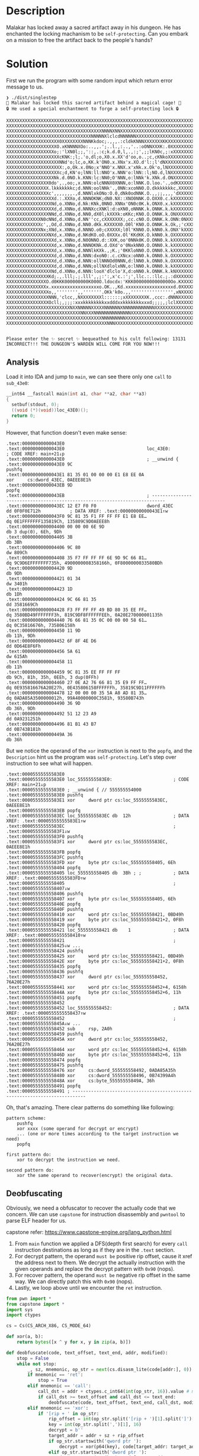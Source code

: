 * Description

Malakar has locked away a sacred artifact away in his dungeon. He has enchanted the locking
machanism to be =self-protecting=. Can you embark on a mission to free the artifact back to the
people's hands?

* Solution

First we run the program with some random input which return error message to us.
#+begin_example
❯ ./dist/singlestep
🧙 Malakar has locked this sacred artifact behind a magical cage! 🧙
🔒 He used a special enchantment to forge a self-protecting lock 🔒

XXXXXXXXXXXXXXXXXXXXXXXXXXXXXXXXXXXXXXXXXXXXXXXXXXXXXXXXXXXXXXXXXXXXXXXXXXXXXXXX
XXXXXXXXXXXXXXXXXXXXXXXXXXXXXXXXXXXXXXXXXXXXXXXXXXXXXXXXXXXXXXXXXXXXXXXXXXXXXXXX
XXXXXXXXXXXXXXXXXXXXXXXXXXXXXXXXXXXXNNNNXNNXXXXXXXXXXXXXXXXXXXXXXXXXXXXXXXXXXXXX
XXXXXXXXXXXXXXXXXXXXXXXXXXXXXXXXNNNNNXlclcdNNNNNNXXXXXXXXXXXXXXXXXXXXXXXXXXXXXXX
XXXXXXXXXXXXXXXXXXXX0XXXXXXXXNNNKkdoc;.,,,.:cldkKNNNXXXXXXXKKXXXXXXXXXXXXXXXXXXX
XXXXXXXXXXXXXXXXXXXO.xKNNNNXOo:..,,.';..l.,:..,'..:oONNXXXK:.0XXXXXXXXXXXXXXXXXX
XXXXXXXXXXXXXXXXXXo;:'lXN0l;;,'::,.:c;k.d.0,l,.,:;',;;lKN0c,;:xXXXXXXXXXXXXXXXXX
XXXXXXXXXXXXXXXXXXXXcKNK:;l;.'o,dl;o,X0.x.XX'd'oo,o..;c,cKNkoXXXXXXXXXXXXXXXXXXX
XXXXXXXXXXXXXXXXXXXXNNd'o;lc,o,KK.k'ON0.x.XNx'x.XO.d'l:;l'dNXXXXXXXXXXXXXXXXXXXX
XXXXXXXXXXXXXXXXXXXXX:,o,Ok.x.0No;x'NNO'x.NNX.x'xNk.x.Ok'o,lNXXXXXXXXXXXXXXXXXXX
XXXXXXXXXXXXXXXXXXXXc;d,KN'o;lNN:ll:NNO'x.NNN'o:lNN::l;NO.d,lNXXXXXXXXXXXXXXXXXX
XXXXXXXXXXXXXXXXXXNk.d.0NO.k.KNN:lc:NN0;O'NNN,o:lNNk'k.XNk.d.ONXXXXXXXXXXXXXXXXX
XXXXXXXXXXXXXXXX0do',.,oo;,x.NNN:olcNNNX0XNNN,o:lNNK.O.loo.'.,odKXXXXXXXXXXXXXXX
XXXXXXXXXXXXXXXX.lkkkkkkkc;d.NNN:oolNNk'.,0NN:xcoNN0.O.dkkkkkkkc,XXXXXXXXXXXXXXX
XXXXXXXXXXXXXXXXc',,,,,,,.,d.NNNlxkONo:O.0,dNk0odNNK.O.,,;;,,,,'dXXXXXXXXXXXXXXX
XXXXXXXXXXXXXXXXXXd.:.XXXo,d.NNNOKNK;dN0.NX::XNO0NNK.O.OXX0.c.kXXXXXXXXXXXXXXXXX
XXXXXXXXXXXXXXXXXNd,o.XNNo,d.Nk:KNk,0NNO.XNNx'ON0c0K.k.ONX0.x.kXXXXXXXXXXXXXXXXX
XXXXXXXXXXXXXXXXXXd,d.XNNo,d.NNNXccXNKl:d:oXN0,oNNNK.k.ONNK.k.kXXXXXXXXXXXXXXXXX
XXXXXXXXXXXXXXXXNNd,d.XNNo,d.NN0,dX0l;kXXXk:oKKc;KN0.O.ONNK.k.ONXXXXXXXXXXXXXXXX
XXXXXXXXXXXXXN0cNNd,d.XNNo,d.NN''cc,cXXXXXXX;,cc.cN0.O.ONNK.k.ONN:0NXXXXXXXXXXXX
XXXXXXXXXXXXXc',,Od,d.XNNo,d.NN0.dKk.KXXXXX0.O0l'KN0.O.ONNK.k.Ok,;'cXXXXXXXXXXXX
XXXXXXXXXXXXXNx;XNd,x.XNNo,d.NNNO.o0;cXXXXX;l0l'KNN0.O.kNN0.k.ONX'kXXXXXXXXXXXXX
XXXXXXXXXXXXXXXXNXd,x.XNNo,d.NKdKO.oO.0XXXx.Ol'KKdKK.O.kNN0.k.OXXXXXXXXXXXXXXXXX
XXXXXXXXXXXXXXXXXXd,x.XNNo,d.N0ONNO.d::XXK,oo'0NNk0K.O.ONN0.k.kXXXXXXXXXXXXXXXXX
XXXXXXXXXXXXXXXXXXd,x.XNNo,d.NNNOKNk.d.OXd'o'0NxkNN0.O.ONN0.k.kXXXXXXXXXXXXXXXXX
XXXXXXXXXXXXXXXXXXd,x.XNNo,d.NNNlkKXk.,;K.;'0KKloNN0.O.ONN0.k.kXXXXXXXXXXXXXXXXX
XXXXXXXXXXXXXXXXXXd,d.XNNo,d.NNN:dxoN0:.c.cXNcx:oNN0.k.ONN0.k.OXXXXXXXXXXXXXXXXX
XXXXXXXXXXXXXXXXXXd,d.XNNo,d.NNN:ollNNNOd0NNN,d:lNN0.k.ONN0.k.OXXXXXXXXXXXXXXXXX
XXXXXXXXXXXXXXXXXXd,d.XNNo,d.NNN;ollNXdlolxNN,o:lNN0.k.ONN0.k.kXXXXXXXXXXXXXXXXX
XXXXXXXXXXXXXXXXXNd,d.XNNo,d.NNN:looX'dlclo'X,d:oNN0.k.ONNK.k.kNXXXXXXXXXXXXXXXX
XXXXXXXXXXXXXXXXKd;.,.lll;.;.lll',,;:':,x'c.:';',llc.:.:llc.;.:dXXXXXXXXXXXXXXXX
XXXXXXXXXXXXXXXO.d0KKK000000000K000O.ldocdx:'KKK00000000000000Oo.KXXXXXXXXXXXXXX
XXXXXXXXXXXXXXXx.xxxxxxxxxxxxxxxxxxo.OK..,Kd.xxxxxxxxxxxxxxxxxxd.0XXXXXXXXXXXXXX
XXXXXXXXXXXXXXXXo,,'''''''',,'''''''.OKk'k0o.,,'''''''''''''''',xNXXXXXXXXXXXXXX
XXXXXXXXXXXXXXXXNNN,'clcc,,NXXXXXXXXl::::::;xXXXXXXXXK.,ccc:.dNNNXXXXXXXXXXXXXXX
XXXXXXXXXXXXXXXXOcll;,;;;:xxxkkkkkkkkxxdddxxkkkkkkkxxxd;;;;,;lclXXXXXXXXXXXXXXXX
XXXXXXXXXXXXXXXXXXXXXXXXNXXNNNNNXXXXXNNNNNNXNNNNNNNNNNNNXXXXXXXXXXXXXXXXXXXXXXXX
XXXXXXXXXXXXXXXXXXXXXXXXXXXXNNXXXNNNNNNNNNNNNNNXXXXXXXXXXXXXXXXXXXXXXXXXXXXXXXXX
XXXXXXXXXXXXXXXXXXXXXXXXXXXXXXXXXXXXNNNNNNNNNXXXXXXXXXXXXXXXXXXXXXXXXXXXXXXXXXXX
XXXXXXXXXXXXXXXXXXXXXXXXXXXXXXXXXXXXXXNNNXXXXXXXXXXXXXXXXXXXXXXXXXXXXXXXXXXXXXXX


Please enter the ✨ secret ✨ bequeathed to his cult following: 13131
INCORRECT!!! THE DUNGEON'S WARDEN WILL COME FOR YOU NOW!!!
#+end_example

** Analysis

Load it into IDA and jump to ~main~, we can see there only one =call= to =sub_43e0=:
#+begin_src c
__int64 __fastcall main(int a1, char **a2, char **a3)
{
  setbuf(stdout, 0);
  ((void (*)(void))loc_43E0)();
  return 0;
}
#+end_src

However, that function doesn't even make sense:
#+begin_example
.text:00000000000043E0
.text:00000000000043E0                               loc_43E0:                               ; CODE XREF: main+21↓p
.text:00000000000043E0                               ; __unwind {
.text:00000000000043E0 9C                                            pushfq
.text:00000000000043E1 81 35 01 00 00 00 E1 E8 EE 0A                 xor     cs:dword_43EC, 0AEEE8E1h
.text:00000000000043EB 9D                                            popfq
.text:00000000000043EB                               ; ---------------------------------------------------------------------------
.text:00000000000043EC 12 E7 F0 F0                   dword_43EC      dd 0F0F0E712h           ; DATA XREF: .text:00000000000043E1↑w
.text:00000000000043F0 9C 81 35 F1 FF FF FF E1 E8 EE…                dq 0E1FFFFFFF135819Ch, 135809C9D0AEEE8h
.text:0000000000004400 00 00 00 6E 9D                                db 3 dup(0), 6Eh, 9Dh
.text:0000000000004405 3B                                            db 3Bh
.text:0000000000004406 9C 80                                         dw 809Ch
.text:0000000000004408 35 F7 FF FF FF 6E 9D 9C 66 81…                dq 9C9D6EFFFFFFF735h, 4900000008358166h, 0F8000000033580BDh
.text:0000000000004420 9D                                            db 9Dh
.text:0000000000004421 01 34                                         dw 3401h
.text:0000000000004423 1D                                            db 1Dh
.text:0000000000004424 9C 66 81 35                                   dd 3581669Ch
.text:0000000000004428 F3 FF FF FF 49 BD 80 35 EE FF…                dq 3580BD49FFFFFFF3h, 819C9DF8FFFFFFEEh, 0A20E270000001135h
.text:0000000000004440 76 66 81 35 0C 00 00 00 58 61…                dq 0C35816676h, 735806158h
.text:0000000000004450 11 9D                                         db 11h, 9Dh
.text:0000000000004452 6F 8F 4E D6                                   dd 0D64E8F6Fh
.text:0000000000004456 5A 61                                         dw 615Ah
.text:0000000000004458 11                                            db 11h
.text:0000000000004459 9C 81 35 EE FF FF FF                          db 9Ch, 81h, 35h, 0EEh, 3 dup(0FFh)
.text:0000000000004460 27 0E A2 76 66 81 35 E9 FF FF…                dq 0E935816676A20E27h, 0E435806158FFFFFFh, 35819C9D11FFFFFFh
.text:0000000000004478 12 00 00 00 35 5A A8 AD 81 35…                dq 0ADA85A3500000012h, 99A40000000C3581h, 93580B743h
.text:0000000000004490 36 9D                                         db 36h, 9Dh
.text:0000000000004492 51 12 23 A9                                   dd 0A9231251h
.text:0000000000004496 81 B1 43 B7                                   dd 0B743B181h
.text:000000000000449A 36                                            db 36h
#+end_example

But we notice the operand of the  ~xor~ instruction is next to the ~popfq~, and the =Description= hint us
the program was =self-protecting=. Let's step over instruction to see what will happen.

#+begin_example
.text:00005555555583E0
.text:00005555555583E0 loc_5555555583E0:                       ; CODE XREF: main+21↓p
.text:00005555555583E0 ; __unwind { // 555555554000
.text:00005555555583E0 pushfq
.text:00005555555583E1 xor     dword ptr cs:loc_5555555583EC, 0AEEE8E1h
.text:00005555555583EB popfq
.text:00005555555583EC loc_5555555583EC db  12h                ; DATA XREF: .text:00005555555583E1↑w
.text:00005555555583EC                                         ; .text:00005555555583F1↓w
.text:00005555555583F0 pushfq
.text:00005555555583F1 xor     dword ptr cs:loc_5555555583EC, 0AEEE8E1h
.text:00005555555583FB popfq
.text:00005555555583FC pushfq
.text:00005555555583FD xor     byte ptr cs:loc_555555558405, 6Eh
.text:0000555555558404 popfq
.text:0000555555558405 loc_555555558405 db  3Bh ; ;            ; DATA XREF: .text:00005555555583FD↑w
.text:0000555555558405                                         ; .text:0000555555558407↓w
.text:0000555555558406 pushfq
.text:0000555555558407 xor     byte ptr cs:loc_555555558405, 6Eh
.text:000055555555840E popfq
.text:000055555555840F pushfq
.text:0000555555558410 xor     word ptr cs:loc_555555558421, 0BD49h
.text:0000555555558419 xor     byte ptr cs:loc_555555558421+2, 0F8h
.text:0000555555558420 popfq
.text:0000555555558421 loc_555555558421 db    1                ; DATA XREF: .text:0000555555558410↑w
.text:0000555555558421                                         ; .text:0000555555558425↓w ...
.text:0000555555558424 pushfq
.text:0000555555558425 xor     word ptr cs:loc_555555558421, 0BD49h
.text:000055555555842E xor     byte ptr cs:loc_555555558421+2, 0F8h
.text:0000555555558435 popfq
.text:0000555555558436 pushfq
.text:0000555555558437 xor     dword ptr cs:loc_555555558452, 76A20E27h
.text:0000555555558441 xor     word ptr cs:loc_555555558452+4, 6158h
.text:000055555555844A xor     byte ptr cs:loc_555555558452+6, 11h
.text:0000555555558451 popfq
.text:0000555555558452
.text:0000555555558452 loc_555555558452:                       ; DATA XREF: .text:0000555555558437↑w
.text:0000555555558452                                         ; .text:000055555555845A↓w ...
.text:0000555555558452 sub     rsp, 2A0h
.text:0000555555558459 pushfq
.text:000055555555845A xor     dword ptr cs:loc_555555558452, 76A20E27h
.text:0000555555558464 xor     word ptr cs:loc_555555558452+4, 6158h
.text:000055555555846D xor     byte ptr cs:loc_555555558452+6, 11h
.text:0000555555558474 popfq
.text:0000555555558475 pushfq
.text:0000555555558476 xor     cs:dword_555555558492, 0ADA85A35h
.text:0000555555558480 xor     cs:dword_555555558496, 0B74399A4h
.text:000055555555848A xor     cs:byte_55555555849A, 36h
.text:0000555555558491 popfq
.text:0000555555558491 ; ---------------------------------------------------------------------------
#+end_example

Oh, that's amazing. There clear patterns do something like following:
#+begin_example
pattern scheme:
    pushfq
    xor xxxx (some operand for decrypt or encrypt)
    ... (one or more times according to the target instruction we need)
    popfq
    
first pattern do:
    xor to decrypt the instruction we need.
    
second pattern do:
    xor the same operand to recover(encrypt) the original data.
#+end_example

** Deobfuscating

Obviously, we need a obfuscator to recover the actually code that we concern. We can use =capstone=
for instruction disassembly and =pwntool= to parse ELF header for us.

capstone refer:
https://www.capstone-engine.org/lang_python.html

1. From ~main~ function we applied a DFS(depth first search) for every ~call~ instruction destinations
   as long as if they are in the ~.text~ section.
2. For decrypt pattern, the operand =must be= positive rip offset, cause it xref the address next to
   them. We decrypt the actually instruction with the given operands and replace the decrypt pattern
   with ~0x90~ (nops).
3. For recover pattern, the operand =must be= negative rip offset in the same way. We can directly
   patch this with ~0x90~ (nops).
4. Lastly, we loop above until we encounter the ~ret~ instruction.
   
#+begin_src python :results output
from pwn import *
from capstone import *
import sys
import ctypes

cs = Cs(CS_ARCH_X86, CS_MODE_64)

def xor(a, b):
    return bytes([x ^ y for x, y in zip(a, b)])

def deobfuscate(code, text_offset, text_end, addr, modified):
    stop = False
    while not stop:
        _, sz, mnemonic, op_str = next(cs.disasm_lite(code[addr:], 0)) # disasm_lite has info what we need but more faster
        if mnemonic == 'ret':
            stop = True
        elif mnemonic == 'call':
            call_dst = addr + ctypes.c_int64(int(op_str, 16)).value # must convert to int64, avoid overflow
            if call_dst >= text_offset and call_dst <= text_end:
                deobfuscate(code, text_offset, text_end, call_dst, modified)
        elif mnemonic == 'xor':
            if '[rip + ' in op_str:
                rip_offset = int(op_str.split('[rip + ')[1].split(']')[0], 16)
                key = int(op_str.split(',')[1], 16)
                decrypt = b''
                target_addr = addr + sz + rip_offset
                if op_str.startswith('qword ptr '):
                    decrypt = xor(p64(key), code[target_addr: target_addr + 8])
                elif op_str.startswith('dword ptr '):
                    decrypt = xor(p32(key), code[target_addr: target_addr + 4])
                elif op_str.startswith('word ptr '):
                    decrypt = xor(p16(key), code[target_addr: target_addr + 2])
                elif op_str.startswith('byte ptr '):
                    decrypt = xor(p8(key), code[target_addr: target_addr + 1])
                assert(len(decrypt) in [1, 2, 4, 8])
                for i, b in enumerate(decrypt):
                    modified[target_addr + i] = b
                for i in range(addr, addr + sz):
                    modified[i] = 0x90
                # the recover code may also have xor, here we need this to identity the pattern
                if code[addr - 1] == 0x9c: # pushf
                    modified[addr - 1] = 0x90
                if code[addr + sz] == 0x9d: # popf
                    modified[addr + sz] = 0x90
            elif '[rip - ' in op_str:
                for i in range(addr, addr + sz):
                    modified[i] = 0x90
                if code[addr - 1] == 0x9c:
                    modified[addr - 1] = 0x90
                if code[addr + sz] == 0x9d:
                    modified[addr + sz] = 0x90
            code = bytes(modified)
        addr += sz

def main():
    if len(sys.argv) != 3:
        print(f'Usage: {sys.argv[0]} obfuscated_file main_offset(hex number)')
        exit(1)
    elf = ELF(sys.argv[1])
    # binary stripped, we can't find main symbol automatically
    main_offset = int(sys.argv[2], 16)
    text_offset = elf.get_section_by_name('.text').header.sh_offset
    text_end = text_offset + elf.get_section_by_name('.text').header.sh_size
    with open(elf.path, 'rb') as f:
        full = f.read()
    data = full[:text_end]
    modified = bytearray(data)
    deobfuscate(data, text_offset, text_end, main_offset, modified)
    with open(f'{elf.path}_deobfuscated', 'wb') as f:
        f.write(bytes(modified) + full[text_end:])
        
if __name__ == '__main__':
    main()
#+end_src

** Reverseing the normal version

Here is the actually ~sub_43e0~:
#+begin_src c
unsigned __int64 __fastcall sub_43E0()
{
  memset(buf, 0, sizeof(buf));
  memset(v19, 0, 256);
  sub_1820(v15, 4, 4);
  sub_1820(v16, 4, 4);
  sub_1820(v17, 4, 4);
  sub_2180(v15, 0, 0, 88);
  sub_2180(v15, 0, 1, -17);
  sub_2180(v15, 0, 2, 19);
  sub_2180(v15, 0, 3, -57);
  sub_2180(v15, 1, 0, 45);
  sub_2180(v15, 1, 1, -9);
  sub_2180(v15, 1, 2, 10);
  sub_2180(v15, 1, 3, -29);
  sub_2180(v15, 2, 0, -56);
  sub_2180(v15, 2, 1, 11);
  sub_2180(v15, 2, 2, -12);
  sub_2180(v15, 2, 3, 36);
  sub_2180(v15, 3, 0, -40);
  sub_2180(v15, 3, 1, 8);
  sub_2180(v15, 3, 2, -9);
  sub_2180(v15, 3, 3, 26);
  puts(a135m);
  puts(&s_);
  puts(s_0);                                    // "\n\x1B[0m\x1B[38;2;224;225;218mX\x1B[0m\x1B[38;2;223;224;216mX\x1B[0m\x1B[38;2;224;223;214mX\x1B[0m\x1B[38;2;224;223;214mX\x1B[0m\x1B[38;2;224;223;214mX\x1B[0m\x1B[38;2;224;223;214mX\x1B[0m\x1B[38;2;223;222;213mX\x1B[0m\x1B[38;2;223;222;213mX\x1B[0m\x1B[38;2;224;223;214mX\x1B[0m\x1B[38;2;224;223;214mX\x1B[0m\x1B[38;2;224;223;214mX\x1B[0m\x1B[38;2;223;222;213mX\x1B[0m\x1B[38;2;223;222;213mX\x1B[0m\x1B[38;2;224;223;214mX\x1B[0m\x1B[38;2;224;223;214mX\x1B[0m\x1B[38;2;225;224;215mX\x1B[0m\x1B[38;2;225;224;215mX\x1B[0m\x1B[38;2;224;223;214mX\x1B[0m\x1B[38;2;224;223;214mX\x1B[0m\x1B[38;2;224;223;214mX\x1B[0m\x1B[38;2;224;223;214mX\x1B[0m\x1B[38;2;224;223;214mX\x1B[0m\x1B[38;2;224;223;214mX\x1B[0m\x1B[38;2;224;223;214mX\x1B[0m\x1B[38;2;224;223;214mX\x1B[0m\x1B[38;2;225;224;215mX\x1B[0m\x1B[38;2;225;224;215mX\x1B[0m\x1B[38;2;225;224;215mX\x1B[0m\x1B[38;2;226;225;217mX\x1B[0m\x1B[38;2;226;225;217mX\x1B[0m\x1B[38;2;225;224;215mX\x1B[0m\x1B[38;2;225;224;215mX\x1B[0m\x1B[38;2;225;225;216mX\x1B[0m\x1B[38;2;226;225;217mX\x1B[0m\x1B[38;2;226;225;217mX\x1B[0m\x1B[38;2;225;226;217mX\x1B[0m\x1B[38;2;226;225;217mX\x1B[0m\x1B[38;2;226;225;217mX\x1B[0m\x1B[38;2;226;225;217mX\x1B[0m\x1B[38;2;226;225;217mX\x1B[0m\x1B[38;2;225;226;217mX\x1B[0m\x1B[38;2;226;225;217mX\x1B[0m\x1B[38;2;226;225;217mX\x1B[0m\x1B[38;2;226;225;217mX\x1B[0m\x1B[38;2;225;224;215mX\x1B[0m\x1B[38;2;224;225;215mX\x1B[0m\x1B[38;2;225;224;215mX\x1B[0m\x1B[38;2;225;224;215mX\x1B[0m\x1B[38;2;225;224;215mX\x1B[0m\x1B[38;2;224;223;214mX\x1B[0m\x1B[38;2;224;223;214mX\x1B[0m\x1B[38;2;224;223;214mX\x1B[0m\x1B[38;2;224;223;214mX\x1B[0m\x1B[38;2;225;224;215mX\x1B[0m\x1B[38;2;225;224;216mX\x1B[0m\x1B[38;2;225;224;215mX\x1B[0m\x1B[38;2;224;223;214mX\x1B[0m\x1B[38;2;223;222;213mX\x1B[0m\x1B[38;2;224;223;214mX\x1B[0m\x1B[38;2;224;223;214mX\x1B[0m\x1B[38;2;224;223;214mX\x1B[0m\x1B[38;2;225;224;215mX\x1B[0m\x1B[38;2;225;224;215mX\x1B[0m\x1B[38;2;225;224;215mX\x1B[0m\x1B[38;2;224;223;214mX\x1B[0m\x1B[38;2;223;222;213mX\x1B[0m\x1B[38;2;223;222;213mX\x1B[0m\x1B[38;2;223;222;213mX\x1B[0m\x1B[38;2;223;222;213mX\x1B[0m\x1B[38;2;223;222;213mX\x1B[0m\x1B[38;2;223;222;213mX\x1B[0m\x1B[38;2;223;222;213mX\x1B[0m\x1B[38;2;224;223;214mX\x1B[0m\x1B[38;2;224;223;214mX\x1B[0m\x1B[38;2;223;222;213mX\x1B[0m\x1B[38;2;223;222;213mX\x1B[0m\x1B[38;2;223;221;212mX\x1B[0m\x1B[38;2;222;221;212mX\x1B[0m\x1B[38;2;223;222;213mX\x1B[0m\x1B[38;2;223;222;213mX\x1B[0m\n\x1B[0m\x1B[38;2;225;224;216mX\x1B[0m\x1B[38;2;222;224;214mX\x1B[0m\x1B[38;2;223;224;215mX\x1B[0m\x1B[38;2;224;223;214mX\x1B[0m\x1B[38;2;224;223;214mX\x1B[0m\x1B[38;2;224;223;214mX\x1B[0m\x1B[38;2;223;222;213mX\x1B[0m\x1B[38;2;223;222;213mX\x1B[0m\x1B[38;2;223;222;213mX\x1B[0m\x1B[38;2;223;222;213mX\x1B[0m\x1B[38;2;223;222;213mX\x1B[0m\x1B[38;2;223;222;213mX\x1B[0m\x1B[38;2;223;222;213mX\x1B[0m\x1B[38;2;224;223;214mX\x1B[0m\x1B[38;2;224;223;214mX\x1B[0m\x1B[38;2;224;223;214mX\x1B[0m\x1B[38;2;224;223;214mX\x1B[0m\x1B[38;2;224;223;214mX\x1B[0m\x1B[38;2;224;223;214mX\x1B[0m\x1B[38;2;224;223;214mX\x1B[0m\x1B[38;2;224;223;214mX\x1B[0m\x1B[38;2;224;223;214mX\x1B[0m\x1B[38;2;224;223;214mX\x1B[0m\x1B[38;2;225;224;215mX\x1B[0m\x1B[38;2;225;224;215mX\x1B[0m\x1B[38;2;225;224;215mX\x1B[0m\x1B[38;2;225;224;215mX\x1B[0m\x1B[38;2;225;224;215mX\x1B[0m\x1B[38;2;225;224;215mX\x1B[0m\x1B[38;2;225;225;216mX\x1B[0m\x1B[38;2;225;225;216mX\x1B[0m\x1B[38;2;225;225;216mX\x1B[0m\x1B[38;2;224;225;215mX\x1B[0m\x1B[38;2;224;225;216mX\x1B[0m\x1B[38;2;225;226;217mX\x1B[0m\x1B[38;2;225;226;217mX\x1B[0m\x1B[38;2;226;226;218mX\x1B[0m\x1B[38;2;225;226;218mX\x1B[0m\x1B[38;2;225;226;218mX\x1B[0m\x1B[38;2;226;227;219mX\x1B[0m\x1B[38;2;226;227;220mX\x1B[0m\x1B[38;2;226;227;219mX\x1B[0m\x1B[38;2;225;226;219mX\x1B[0m\x1B[38;2;225;226;217mX\x1B[0m\x1B[38;2;225;226;216mX\x1B[0m\x1B[38;2;224;225;216mX\x1B[0m\x1B[38;2;224;225;216mX\x1B[0m\x1B[38;2;225;225;216mX\x1B[0m\x1B[38;2;225;224;216mX\x1B[0m\x1B[38;2;225;224;215mX\x1B[0m\x1B[38;2;225;224;215mX\x1B[0m\x1B[38;2;225;224;215mX\x1B[0m\x1B[38;2;225;224;215mX\x1B[0m\x1B[38;2;225;224;215mX\x1B[0m\x1B[38;2;225;224;214mX\x1B[0m\x1B[38;2;224;223;214mX\x1B[0m\x1B[38;2;224;223;214mX\x1B[0m\x1B[38;2;224;223;214mX\x1B[0m\x1B[38;2;225;224;215mX\x1B[0m\x1B[38;2;225;224;215mX\x1B[0m\x1B[38;2;225;224;215mX\x1B[0m\x1B[38;2;225;224;215mX\x1B[0m\x1B[38;2;225;224;215mX\x1B[0m\x1B[38;2;224;223;214mX\x1B[0m\x1B[38;2;224;223;214mX\x1B[0m\x1B[38;2;224;223;214mX\x1B[0m\x1B[38;2;223;222;213mX\x1B[0m\x1B[38;2;223;222;213mX\x1B[0m\x1B[38;2;223;222;213mX\x1B[0m\x1B[38;2;223;222;213mX\x1B[0m\x1B[38;2;223;222;213mX\x1B[0m\x1B[38;2;224;223;214mX\x1B[0m\x1B[38;2;224;223;214mX\x1B[0m\x1B[38;2;224;223;214mX\x1B[0m\x1B[38;2;223;222;213mX\x1B[0m\x1B[38;2;223;222;213mX\x1B[0m\x1B[38;2;223;222;213mX\x1B[0m\x1B[38;2;223;222;213mX\x1B[0m\x1B[38;2;223;222;213mX\x1B[0m\x1B[38;2;223;222;213mX\x1B[0m\n\x1B[0m\x1B[38;2;225;224;215mX\x1B[0m\x1B[38;2;223;224;214mX\x1B[0m\x1B[38;2;223;224;214mX\x1B[0m\x1B[38;2;223;223;214mX\x1B[0m\x1B[38;2;224;223;214mX\x1B[0m\x1B[38;2;224;223;214mX\x1B[0m\x1B[38;2;224;223;214mX\x1B[0m\x1B[38;2;224;223;214mX\x1B[0m\x1B[38;2;224;223;214mX\x1B[0m\x1B[38;2;223;222;213mX\x1B[0m\x1B[38;2;224;223;214mX\x1B[0m\x1B[38;2;224;223;214mX\x1B[0m\x1B[38;2;224;223;214mX\x1B[0m\x1B[38;2;224;223;214mX\x1B[0m\x1B[38;2;224;223;214mX\x1B[0m\x1B[38;2;223;222;213mX\x1B[0m\x1B[38;2;224;223;214mX\x1B[0m\x1B[38;2;224;223;214mX\x1B[0m\x1B[38;2;224;223;214mX\x1B[0m\x1B[38;2;224;224;215mX\x1B[0m\x1B[38;2;225;224;215mX\x1B[0m\x1B[38;2;224;224;215mX\x1B[0m\x1B[38;2;224;223;214mX\x1B[0m\x1B[38;2;225;224;215mX\x1B[0m\x1B[38;2;225;224;215mX\x1B[0m\x1B[38;2;225;224;215mX\x1B[0m\x1B[38;2;225;224;215mX\x1B[0m\x1B[38;2;225;224;215mX\x1B[0m\x1B[38;2;225;224;215mX\x1B[0m\x1B[38;2;225;225;215mX\x1B[0m\x1B[38;2;225;226;217mX\x1B[0m\x1B[38;2;225;226;217mX\x1B[0m\x1B[38;2;225;226;217mX\x1B[0m\x1B[38;2;225;226;218mX\x1B[0m\x1B[38;2;226;227;219mX\x1B[0m\x1B[38;2;226;227;219mX\x1B[0m\x1B[38;2;226;228;220mN\x1B[0m\x1B[38;2;227;228;220mN\x1B[0m\x1B[38;2;227;228;221mN\x1B[0m\x1B[38;2;226;228;221mN\x1B[0m\x1B[38;2;222;223;219mX\x1B[0m\x1B[38;2;228;229;223mN\x1B[0m\x1B[38;2;227;228;221mN\x1B[0m\x1B[38;2;226;227;219mX\x1B[0m\x1B[38;2;226;227;219mX\x1B[0m\x1B[38;2;226;227;218mX\x1B[0m\x1B[38;2;225;226;218mX\x1B[0m\x1B[38;2;225;226;218mX\x1B[0m\x1B[38;2;225;226;218mX\x1B[0m\x1B[38;2;225;226;218mX\x1B[0m\x1B[38;2;226;225;217mX\x1B[0m\x1B[38;2;225;225;216mX\x1B[0m\x1B[38;2;225;224;215mX\x1B[0m\x1B[38;2;225;224;215mX\x1B[0m\x1B[38;2;225;224;215mX\x1B[0m\x1B[38;2;225;224;215mX\x1B[0m\x1B[38;2;225;224;215mX\x1B[0m\x1B[38;2;225;224;215mX\x1B[0m\x1B[38;2;225;224;215mX\x1B[0m\x1B[38;2;225;224;215mX\x1B[0m\x1B[38;2;225;224;215mX\x1B[0m\x1B[38;2;225;224;215mX\x1B[0m\x1B[38;2;225;224;215mX\x1B[0m\x1B[38;2;224;223;214mX\x1B[0m\x1B[38;2;224;223;214mX\x1B[0m\x1B[38;2;224;223;214mX\x1B[0m\x1B[38;2;224;223;214mX\x1B[0m\x1B[38;2;223;222;213mX\x1B[0m\x1B[38;2;223;222;213mX\x1B[0m\x1B[38;2;223;222;213mX\x1B[0m\x1B[38;2;223;222;213mX\x1B[0m\x1B[38;2;224;223;214mX\x1B[0m\x1B[38;2;224;223;214mX\x1B[0m\x1B[38;2;223;222;213mX\x1B[0m\x1B[38;2;223;222;213mX\x1B[0m\x1B[38;2;223;222;213mX\x1B[0m\x1B[38;2;223;222;213mX\x1B[0m\x1B[38;2;223;222;213mX\x1B[0m\x1B[38;2;224;223;214mX\x1B[0m\x1B[38;2;224;223;214mX\x1B[0m\n\x1B[0m\x1B[38;2;224;224;215mX\x1B[0m\x1B[38;2;222;223;214mX\x1B[0m\x1B[38;2;223;223;214mX\x1B[0m\x1B[38;2;224;223;214mX\x1B[0m\x1B[38;2;224;223;214mX\x1B[0m\x1B[38;2;224;223;214mX\x1B[0m\x1B[38;2;224;223;214mX\x1B[0m\x1B[38;2;224;223;214mX\x1B[0m\x1B[38;2;223;222;213mX\x1B[0m\x1B[38;2;223;222;213mX\x1B[0m\x1B[38;2;224;223;214mX\x1B[0m\x1B[38;2;224;223;214mX\x1B[0m\x1B[38;2;223;222;213mX\x1B[0m\x1B[38;2;223;222;213mX\x1B[0m\x1B[38;2;223;222;213mX\x1B[0m\x1B[38;2;223;222;213mX\x1B[0m\x1B[38;2;224;223;214mX\x1B[0m\x1B[38;2;224;223;214mX\x1B[0m\x1B[38;2;224;223;214mX\x1B[0m\x1B[38;2;225;224;215mX\x1B[0m\x1B[38;2;224;225;215mX\x1B[0m\x1B[38;2;224;225;217mX\x1B[0m\x1B[38;2;225;224;216mX\x1B[0m\x1B[38;2;225;224;215mX\x1B[0m\x1B[38;2;225;224;216mX\x1B[0m\x1B[38;2;226;225;217mX\x1B[0m\x1B[38;2;225;226;217mX\x1B[0m\x1B[38;2;225;226;217mX\x1B[0m\x1B[38;2;225;226;217mX\x1B[0m\x1B[38;2;225;226;217mX\x1B[0m\x1B[38;2;225;226;218mX\x1B[0m\x1B[38;2;226;227;219mX\x1B[0m\x1B[38;2;227;228;220mN\x1B[0m\x1B[38;2;227;228;221mN\x1B[0m\x1B[38;2;228;229;222mN\x1B[0m\x1B[38;2;228;230;222mN\x1B[0m\x1B[38;2;229;231;222mN\x1B[0m\x1B[38;2;222;223;216mX\x1B[0m\x1B[38;2;129;118;135ml\x1B[0m\x1B[38;2;123;114;129mc\x1B[0m\x1B[38;2;136;129;145ml\x1B[0m\x1B[38;2;117;105;129mc\x1B[0m\x1B[38;2;152;144;158md\x1B[0m\x1B[38;2;228;230;223mN\x1B[0m\x1B[38;2;228;229;222mN\x1B[0m\x1B[38;2;227;228;221mN\x1B[0m\x1B[38;2;227;228;221mN\x1B[0m\x1B[38;2;227;228;221mN\x1B[0m\x1B[38;2;226;227;220mN\x1B[0m\x1B[38;2;226;227;219mX\x1B[0m\x1B[38;2;225;226;218mX\x1B[0m\x1B[38;2;225;226;217mX\x1B[0m\x1B[38;2;226;225;217mX\x1B[0m\x1B[38;2;226;225;217mX\x1B[0m\x1B[38;2;226;225;217mX\x1B[0m\x1B[38;2;225;224;215mX\x1B[0m\x1B[38;2;225;224;215mX\x1B[0m\x1B[38;2;225;224;215mX\x1B[0m\x1B[38;2;225;224;215mX\x1B[0m\x1B[38;2;225;224;215mX\x1B[0m\x1B[38;2;224;225;216mX\x1B[0m\x1B[38;2;225;224;215mX\x1B[0m\x1B[38;2;225;224;215mX\x1B[0m\x1B[38;2;224;223;214mX\x1B[0m\x1B[38;2;224;223;214mX\x1B[0m\x1B[38;2;223;222;213mX\x1B[0m\x1B[38;2;224;223;214mX\x1B[0m\x1B[38;2;224;223;214mX\x1B[0m\x1B[38;2;223;222;213mX\x1B[0m\x1B[38;2;223;222;213mX\x1B[0m\x1B[38;2;224;223;214mX\x1B[0m\x1B[38;2;223;222;213mX\x1B[0m\x1B[38;2;223;222;213mX\x1B[0m\x1B[38;2;224;223;214mX\x1B[0m\x1B[38;2;223;222;213mX\x1B[0m\x1B[38;2;223;222;213mX\x1B[0m\x1B[38;2;223;222;213mX\x1B[0m\x1B[38;2;223;222;213mX\x1B[0m\x1B[38;2;223;222;213mX\x1B[0m\x1B[38;2;224;223;214mX\x1B[0m\n\x1B[0m\x1B[38;2;225;224;215mX\x1B[0m\x1B[38;2;224;223;214mX\x1B[0m\x1B[38;2;224;223;214mX\x1B[0m\x1B[38;2;224;223;214mX\x1B[0m\x1B[38;2;224;223;214mX\x1B[0m\x1B[38;2;224;223;214mX\x1B[0m\x1B[38;2;224;223;214mX\x1B[0m\x1B[38;2;223;222;213mX\x1B[0m\x1B[38;2;223;222;213mX\x1B[0m\x1B[38;2;223;222;213mX\x1B[0m\x1B[38;2;224;223;214mX\x1B[0m\x1B[38;2;224;223;214mX\x1B[0m\x1B[38;2;224;223;214mX\x1B[0m\x1B[38;2;224;223;214mX\x1B[0m\x1B[38;2;224;223;214mX\x1B[0m\x1B[38;2;224;223;215mX\x1B[0m\x1B[38;2;225;224;215mX\x1B[0m\x1B[38;2;225;224;215mX\x1B[0m\x1B[38;2;225;224;215mX\x1B[0m\x1B[38;2;225;225;216mX\x1B[0m\x1B[38;2;199;199;196m0\x1B[0m\x1B[38;2;224;226;220mX\x1B[0m\x1B[38;2;225;226;218mX\x1B[0m\x1B[38;2;225;225;216mX\x1B[0m\x1B[38;2;225;225;217mX\x1B[0m\x1B[38;2;225;226;217mX\x1B[0m\x1B[38;2;225;226;218mX\x1B[0m\x1B[38;2;226;227;219mX\x1B[0m\x1B[38;2;226;227;219mX\x1B[0m\x1B[38;2;227;228;220mN\x1B[0m\x1B[38;2;227;228;221mN\x1B[0m\x1B[38;2;227;228;221mN\x1B[0m\x1B[38;2;207;207;203mK\x1B[0m\x1B[38;2;180;176;180mk\x1B[0m\x1B[38;2;159;152;161md\x1B[0m\x1B[38;2;139;130;145mo\x1B[0m\x1B[38;2;124;113;131mc\x1B[0m\x1B[38;2;98;81;107m;\x1B[0m\x1B[38;2;65;45;80m.\x1B[0m\x1B[38;2;89;74;97m,\x1B[0m\x1B[38;2;90;77;102m,\x1B[0m\x1B[38;2;83;69;95m,\x1B[0m\x1B[38;2;63;45;79m.\x1B[0m\x1B[38;2;106;94;116m:\x1B[0m\x1B[38;2;119;108;127mc\x1B[0m\x1B[38;2;137;127;141ml\x1B[0m\x1B[38;2;156;149;159md\x1B[0m\x1B[38;2;180;176;181mk\x1B[0m\x1B[38;2;205;204;203mK\x1B[0m\x1B[38;2;226;227;221mN\x1B[0m\x1B[38;2;227;229;221mN\x1B[0m\x1B[38;2;227;228;221mN\x1B[0m\x1B[38;2;226;227;219mX\x1B[0m\x1B[38;2;226;226;218mX\x1B[0m\x1B[38;2;226;225;217mX\x1B[0m\x1B[38;2;225;225;216mX\x1B[0m\x1B[38;2;225;224;215mX\x1B[0m\x1B[38;2;224;225;215mX\x1B[0m\x1B[38;2;225;225;216mX\x1B[0m\x1B[38;2;214;214;208mK\x1B[0m\x1B[38;2;206;205;203mK\x1B[0m\x1B[38;2;225;226;218mX\x1B[0m\x1B[38;2;224;224;215mX\x1B[0m\x1B[38;2;224;223;214mX\x1B[0m\x1B[38;2;223;222;213mX\x1B[0m\x1B[38;2;223;222;213mX\x1B[0m\x1B[38;2;223;222;213mX\x1B[0m\x1B[38;2;223;222;213mX\x1B[0m\x1B[38;2;223;222;213mX\x1B[0m\x1B[38;2;223;222;213mX\x1B[0m\x1B[38;2;223;222;213mX\x1B[0m\x1B[38;2;223;222;213mX\x1B[0m\x1B[38;2;223;222;213mX\x1B[0m\x1B[38;2;223;222;213mX\x1B[0m\x1B[38;2;223;222;213mX\x1B[0m\x1B[38;2;223;222;213mX\x1B[0m\x1B[38;2;223;222;213mX\x1B[0m\x1B[38;2;223;222;213mX\x1B[0m\x1B[38;2;223;222;213mX\x1B[0m\x1B[38;2;223;222;213mX\x1B[0m\n\x1B[0m\x1B[38;2;225;224;215mX\x1B[0m\x1B[38;2;225;224;215mX\x1B[0m\x1B[38;2;225;224;215mX\x1B[0m\x1B[38;2;224;223;214mX\x1B[0m\x1B[38;2;224;223;214mX\x1B[0m\x1B[38;2;224;223;214mX\x1B[0m\x1B[38;2;224;223;214mX\x1B[0m\x1B[38;2;224;223;214mX\x1B[0m\x1B[38;2;224;223;214mX\x1B[0m\x1B[38;2;224;223;214mX\x1B[0m\x1B[38;2;224;223;214mX\x1B[0m\x1B[38;2;224;223;214mX\x1B[0m\x1B[38;2;224;223;214mX\x1B[0m\x1B[38;2;224;223;214mX\x1B[0m\x1B[38;2;225;224;215mX\x1B[0m\x1B[38;2;225;224;215mX\x1B[0m\x1B[38;2;225;224;215mX\x1B[0m\x1B[38;2;225;225;216mX\x1B[0m\x1B[38;2;218;218;212mX\x1B[0m\x1B[38;2;181;179;182mO\x1B[0m\x1B[38;2;46;28;58m.\x1B[0m\x1B[38;2;159;155;164mx\x1B[0m\x1B[38;2;211;213;210mK\x1B[0m\x1B[38;2;227;228;221mN\x1B[0m\x1B[38;2;226;228;220mN\x1B[0m\x1B[38;2;227;228;220mN\x1B[0m\x1B[38;2;227;228;221mN\x1B[0m\x1B[38;2;225;226;219mX\x1B[0m\x1B[38;2;186;182;184mO\x1B[0m\x1B[38;2;139;132;144mo\x1B[0m\x1B[38;2;109;100;119m:\x1B[0m\x1B[38;2;65;48;79m.\x1B[0m\x1B[38;2;50;29;63m.\x1B[0m\x1B[38;2;89;77;104m,\x1B[0m\x1B[38;2;83;70;97m,\x1B[0m\x1B[38;2;60;44;74m.\x1B[0m\x1B[38;2;75;62;89m'\x1B[0m\x1B[38;2;99;91;116m;\x1B[0m\x1B[38;2;68;53;82m.\x1B[0m\x1B[38;2;59;43;74m.\x1B[0m\x1B[38;2;121;122;139ml\x1B[0m\x1B[38;2;47;23;58m.\x1B[0m\x1B[38;2;83;68;97m,\x1B[0m\x1B[38;2;105;101;126m:\x1B[0m\x1B[38;2;64;52;85m.\x1B[0m\x1B[38;2;67;53;86m.\x1B[0m\x1B[38;2;80;69;100m,\x1B[0m\x1B[38;2;80;66;97m'\x1B[0m\x1B[38;2;49;26;65m.\x1B[0m\x1B[38;2;69;53;83m.\x1B[0m\x1B[38;2;108;97;118m:\x1B[0m\x1B[38;2;139;130;143mo\x1B[0m\x1B[38;2;188;185;187mO\x1B[0m\x1B[38;2;226;227;221mN\x1B[0m\x1B[38;2;226;228;220mN\x1B[0m\x1B[38;2;226;227;218mX\x1B[0m\x1B[38;2;225;226;217mX\x1B[0m\x1B[38;2;224;225;217mX\x1B[0m\x1B[38;2;210;210;205mK\x1B[0m\x1B[38;2;112;101;119m:\x1B[0m\x1B[38;2;69;54;80m.\x1B[0m\x1B[38;2;199;199;198m0\x1B[0m\x1B[38;2;219;221;215mX\x1B[0m\x1B[38;2;224;225;216mX\x1B[0m\x1B[38;2;223;223;213mX\x1B[0m\x1B[38;2;223;222;213mX\x1B[0m\x1B[38;2;224;223;214mX\x1B[0m\x1B[38;2;224;223;214mX\x1B[0m\x1B[38;2;224;223;214mX\x1B[0m\x1B[38;2;223;222;213mX\x1B[0m\x1B[38;2;223;222;213mX\x1B[0m\x1B[38;2;223;222;213mX\x1B[0m\x1B[38;2;223;222;213mX\x1B[0m\x1B[38;2;223;222;213mX\x1B[0m\x1B[38;2;223;222;213mX\x1B[0m\x1B[38;2;223;222;213mX\x1B[0m\x1B[38;2;223;222;213mX\x1B[0m\x1B[38;2;223;222;213mX\x1B[0m\x1B[38;2;224;223;214mX\x1B[0m\x1B[38;2;223;222;213mX\x1B[0m\n\x1B[0m\x1B[38;2;225;224;215mX\x1B[0m\x1B[38;2;224;224;214mX\x1B[0m\x1B[38;2;223;223;214mX\x1B[0m\x1B[38;2;223;223;214mX\x1B[0m\x1B[38;2;224;223;214mX\x1B[0m\x1B[38;2;224;223;214mX\x1B[0m\x1B[38;2;224;223;214mX\x1B[0m\x1B[38;2;224;223;214mX\x1B[0m\x1B[38;2;224;223;214mX\x1B[0m\x1B[38;2;224;223;214mX\x1B[0m\x1B[38;2;224;223;214mX\x1B[0m\x1B[38;2;224;223;214mX\x1B[0m\x1B[38;2;224;223;214mX\x1B[0m\x1B[38;2;225;224;215mX\x1B[0m\x1B[38;2;225;224;215mX\x1B[0m\x1B[38;2;224;223;214mX\x1B[0m\x1B[38;2;224;223;214mX\x1B[0m\x1B[38;2;225;224;215mX\x1B[0m\x1B[38;2;144;138;146mo\x1B[0m\x1B[38;2;97;86;103m;\x1B[0m\x1B[38;2;102;95;118m:\x1B[0m\x1B[38;2;78;66;91m'\x1B[0m\x1B[38;2;126;118;133ml\x1B[0m\x1B[38;2;214;215;213mX\x1B[0m\x1B[38;2;227;230;223mN\x1B[0m\x1B[38;2;202;201;200m0\x1B[0m\x1B[38;2;131;123;136ml\x1B[0m\x1B[38;2;102;91;112m;\x1B[0m\x1B[38;2;98;88;109m;\x1B[0m\x1B[38;2;89;79;104m,\x1B[0m\x1B[38;2;73;58;86m'\x1B[0m\x1B[38;2;104;96;118m:\x1B[0m\x1B[38;2;107;102;124m:\x1B[0m\x1B[38;2;85;73;97m,\x1B[0m\x1B[38;2;45;29;60m.\x1B[0m\x1B[38;2;105;102;124m:\x1B[0m\x1B[38;2;120;119;138mc\x1B[0m\x1B[38;2;101;89;109m;\x1B[0m\x1B[38;2;180;176;181mk\x1B[0m\x1B[38;2;60;48;82m.\x1B[0m\x1B[38;2;139;147;165md\x1B[0m\x1B[38;2;46;26;55m.\x1B[0m\x1B[38;2;200;195;200m0\x1B[0m\x1B[38;2;85;70;95m,\x1B[0m\x1B[38;2;122;123;143ml\x1B[0m\x1B[38;2;85;74;106m,\x1B[0m\x1B[38;2;53;33;67m.\x1B[0m\x1B[38;2;88;74;103m,\x1B[0m\x1B[38;2;107;100;124m:\x1B[0m\x1B[38;2;93;84;110m;\x1B[0m\x1B[38;2;71;59;90m'\x1B[0m\x1B[38;2;87;78;108m,\x1B[0m\x1B[38;2;93;87;113m;\x1B[0m\x1B[38;2;92;83;106m;\x1B[0m\x1B[38;2;136;125;140ml\x1B[0m\x1B[38;2;205;204;203mK\x1B[0m\x1B[38;2;227;229;222mN\x1B[0m\x1B[38;2;196;196;195m0\x1B[0m\x1B[38;2;123;112;128mc\x1B[0m\x1B[38;2;84;70;94m,\x1B[0m\x1B[38;2;93;83;104m;\x1B[0m\x1B[38;2;108;97;118m:\x1B[0m\x1B[38;2;164;160;168mx\x1B[0m\x1B[38;2;225;226;219mX\x1B[0m\x1B[38;2;223;224;215mX\x1B[0m\x1B[38;2;223;223;213mX\x1B[0m\x1B[38;2;223;222;213mX\x1B[0m\x1B[38;2;223;222;213mX\x1B[0m\x1B[38;2;224;223;214mX\x1B[0m\x1B[38;2;224;223;214mX\x1B[0m\x1B[38;2;224;223;214mX\x1B[0m\x1B[38;2;224;223;214mX\x1B[0m\x1B[38;2;224;223;214mX\x1B[0m\x1B[38;2;223;222;213mX\x1B[0m\x1B[38;2;223;222;213mX\x1B[0m\x1B[38;2;223;222;213mX\x1B[0m\x1B[38;2;223;222;213mX\x1B[0m\x1B[38;2;223;222;213mX\x1B[0m\x1B[38;2;224;223;214mX\x1B[0m\x1B[38;2;223;222;213mX\x1B[0m\n\x1B[0m\x1B[38;2;226;225;216mX\x1B[0m\x1B[38;2;224;223;214mX\x1B[0m\x1B[38;2;223;223;213mX\x1B[0m\x1B[38;2;223;222;213mX\x1B[0m\x1B[38;2;224;223;214mX\x1B[0m\x1B[38;2;224;223;214mX\x1B[0m\x1B[38;2;224;223;214mX\x1B[0m\x1B[38;2;224;223;214mX\x1B[0m\x1B[38;2;224;223;214mX\x1B[0m\x1B[38;2;224;223;214mX\x1B[0m\x1B[38;2;224;223;214mX\x1B[0m\x1B[38;2;224;223;214mX\x1B[0m\x1B[38;2;224;223;214mX\x1B[0m\x1B[38;2;225;224;215mX\x1B[0m\x1B[38;2;225;224;215mX\x1B[0m\x1B[38;2;224;223;214mX\x1B[0m\x1B[38;2;224;223;214mX\x1B[0m\x1B[38;2;225;224;215mX\x1B[0m\x1B[38;2;225;225;216mX\x1B[0m\x1B[38;2;225;226;218mX\x1B[0m\x1B[38;2;115;106;122mc\x1B[0m\x1B[38;2;214;214;212mK\x1B[0m\x1B[38;2;227;229;223mN\x1B[0m\x1B[38;2;204;205;202mK\x1B[0m\x1B[38;2;114;105;123m:\x1B[0m\x1B[38;2;98;89;112m;\x1B[0m\x1B[38;2;122;119;135ml\x1B[0m\x1B[38;2;98;89;108m;\x1B[0m\x1B[38;2;55;39;68m.\x1B[0m\x1B[38;2;71;59;87m'\x1B[0m\x1B[38;2;138;139;153mo\x1B[0m\x1B[38;2;83;75;96m,\x1B[0m\x1B[38;2;157;150;160md\x1B[0m\x1B[38;2;127;118;133ml\x1B[0m\x1B[38;2;89;84;107m;\x1B[0m\x1B[38;2;136;139;156mo\x1B[0m\x1B[38;2;83;70;95m,\x1B[0m\x1B[38;2;224;224;221mX\x1B[0m\x1B[38;2;194;193;194m0\x1B[0m\x1B[38;2;62;51;86m.\x1B[0m\x1B[38;2;147;158;176mx\x1B[0m\x1B[38;2;48;29;58m.\x1B[0m\x1B[38;2;227;226;221mX\x1B[0m\x1B[38;2;218;218;215mX\x1B[0m\x1B[38;2;72;59;81m'\x1B[0m\x1B[38;2;145;150;167md\x1B[0m\x1B[38;2;75;64;89m'\x1B[0m\x1B[38;2;140;132;145mo\x1B[0m\x1B[38;2;142;132;147mo\x1B[0m\x1B[38;2;86;75;101m,\x1B[0m\x1B[38;2;131;133;152mo\x1B[0m\x1B[38;2;68;53;84m.\x1B[0m\x1B[38;2;60;40;72m.\x1B[0m\x1B[38;2;93;84;111m;\x1B[0m\x1B[38;2;116;112;132mc\x1B[0m\x1B[38;2;92;79;105m,\x1B[0m\x1B[38;2;120;108;126mc\x1B[0m\x1B[38;2;209;210;207mK\x1B[0m\x1B[38;2;228;231;223mN\x1B[0m\x1B[38;2;175;171;176mk\x1B[0m\x1B[38;2;145;137;149mo\x1B[0m\x1B[38;2;225;226;220mX\x1B[0m\x1B[38;2;224;225;218mX\x1B[0m\x1B[38;2;223;224;217mX\x1B[0m\x1B[38;2;224;223;214mX\x1B[0m\x1B[38;2;223;222;213mX\x1B[0m\x1B[38;2;223;222;213mX\x1B[0m\x1B[38;2;223;222;213mX\x1B[0m\x1B[38;2;223;222;213mX\x1B[0m\x1B[38;2;223;222;213mX\x1B[0m\x1B[38;2;223;222;213mX\x1B[0m\x1B[38;2;224;223;214mX\x1B[0m\x1B[38;2;224;223;214mX\x1B[0m\x1B[38;2;224;223;214mX\x1B[0m\x1B[38;2;224;223;214mX\x1B[0m\x1B[38;2;223;222;213mX\x1B[0m\x1B[38;2;223;222;213mX\x1B[0m\x1B[38;2;223;222;213mX\x1B[0m\x1B[38;2;224;223;214mX\x1B[0m\x1B[38;2;223;222;213mX\x1B[0m\n\x1B[0m\x1B[38;2;226;225;216mX\x1B[0m\x1B[38;2;224;225;215mX\x1B[0m\x1B[38;2;224;224;214mX\x1B[0m\x1B[38;2;224;224;215mX\x1B[0m\x1B[38;2;224;223;214mX\x1B[0m\x1B[38;2;224;223;214mX\x1B[0m\x1B[38;2;224;223;214mX\x1B[0m\x1B[38;2;224;223;214mX\x1B[0m\x1B[38;2;224;223;214mX\x1B[0m\x1B[38;2;224;223;214mX\x1B[0m\x1B[38;2;224;223;214mX\x1B[0m\x1B[38;2;224;223;214mX\x1B[0m\x1B[38;2;224;223;214mX\x1B[0m\x1B[38;2;224;223;214mX\x1B[0m\x1B[38;2;224;223;214mX\x1B[0m\x1B[38;2;224;223;214mX\x1B[0m\x1B[38;2;224;223;214mX\x1B[0m\x1B[38;2;225;224;215mX\x1B[0m\x1B[38;2;225;225;216mX\x1B[0m\x1B[38;2;225;226;217mX\x1B[0m\x1B[38;2;226;227;220mN\x1B[0m\x1B[38;2;227;228;221mN\x1B[0m\x1B[38;2;156;150;158md\x1B[0m\x1B[38;2;79;68;93m'\x1B[0m\x1B[38;2;134;135;150mo\x1B[0m\x1B[38;2;97;90;108m;\x1B[0m\x1B[38;2;129;121;134ml\x1B[0m\x1B[38;2;123;113;129mc\x1B[0m\x1B[38;2;83;76;98m,\x1B[0m\x1B[38;2;139;142;158mo\x1B[0m\x1B[38;2;82;72;94m,\x1B[0m\x1B[38;2;205;204;206mK\x1B[0m\x1B[38;2;208;207;205mK\x1B[0m\x1B[38;2;51;40;65m.\x1B[0m\x1B[38;2;161;171;182mk\x1B[0m\x1B[38;2;71;58;86m'\x1B[0m\x1B[38;2;189;185;190mO\x1B[0m\x1B[38;2;231;232;225mN\x1B[0m\x1B[38;2;193;192;193m0\x1B[0m\x1B[38;2;67;56;85m.\x1B[0m\x1B[38;2;151;163;180mx\x1B[0m\x1B[38;2;49;32;61m.\x1B[0m\x1B[38;2;226;226;219mX\x1B[0m\x1B[38;2;231;232;224mN\x1B[0m\x1B[38;2;160;155;163mx\x1B[0m\x1B[38;2;76;66;90m'\x1B[0m\x1B[38;2;157;164;178mx\x1B[0m\x1B[38;2;60;46;68m.\x1B[0m\x1B[38;2;225;224;222mX\x1B[0m\x1B[38;2;185;181;186mO\x1B[0m\x1B[38;2;71;55;85m.\x1B[0m\x1B[38;2;141;144;162md\x1B[0m\x1B[38;2;79;66;93m'\x1B[0m\x1B[38;2;132;121;137ml\x1B[0m\x1B[38;2;117;103;126m:\x1B[0m\x1B[38;2;95;85;110m;\x1B[0m\x1B[38;2;127;126;146ml\x1B[0m\x1B[38;2;77;61;89m'\x1B[0m\x1B[38;2;159;151;160md\x1B[0m\x1B[38;2;228;229;223mN\x1B[0m\x1B[38;2;226;227;220mX\x1B[0m\x1B[38;2;224;226;218mX\x1B[0m\x1B[38;2;223;224;215mX\x1B[0m\x1B[38;2;223;223;215mX\x1B[0m\x1B[38;2;224;223;214mX\x1B[0m\x1B[38;2;224;223;214mX\x1B[0m\x1B[38;2;224;223;214mX\x1B[0m\x1B[38;2;224;223;214mX\x1B[0m\x1B[38;2;224;223;214mX\x1B[0m\x1B[38;2;224;223;214mX\x1B[0m\x1B[38;2;223;222;213mX\x1B[0m\x1B[38;2;224;223;214mX\x1B[0m\x1B[38;2;224;223;214mX\x1B[0m\x1B[38;2;223;222;213mX\x1B[0m\x1B[38;2;223;222;213mX\x1B[0m\x1B[38;2;224;223;213mX\x1B[0m\x1B[38;2;224;223;214mX\x1B[0m\x1B[38;2;223;222;213mX\x1B[0m\x1B[38;2;223;222;213mX\x1B[0m\x1B[38;2;223;222;213mX\x1B[0m\n\x1B[0m\x1B[38;2;225;224;215mX\x1B[0m\x1B[38;2;223;224;214mX\x1B[0m\x1B[38;2;223;223;214mX\x1B[0m\x1B[38;2;224;223;214mX\x1B[0m\x1B[38;2;224;223;214mX\x1B[0m\x1B[38;2;224;223;214mX\x1B[0m\x1B[38;2;224;223;214mX\x1B[0m\x1B[38;2;223;222;213mX\x1B[0m\x1B[38;2;224;223;214mX\x1B[0m\x1B[38;2;224;223;214mX\x1B[0m\x1B[38;2;224;223;214mX\x1B[0m\x1B[38;2;224;223;214mX\x1B[0m\x1B[38;2;224;223;214mX\x1B[0m\x1B[38;2;224;223;214mX\x1B[0m\x1B[38;2;224;223;214mX\x1B[0m\x1B[38;2;224;223;214mX\x1B[0m\x1B[38;2;225;224;215mX\x1B[0m\x1B[38;2;225;224;215mX\x1B[0m\x1B[38;2;225;226;217mX\x1B[0m\x1B[38;2;225;226;219mX\x1B[0m\x1B[38;2;221;222;215mX\x1B[0m\x1B[38;2;111;102;117m:\x1B[0m\x1B[38;2;88;81;104m,\x1B[0m\x1B[38;2;138;141;157mo\x1B[0m\x1B[38;2;82;71;93m,\x1B[0m\x1B[38;2;189;186;190mO\x1B[0m\x1B[38;2;177;173;178mk\x1B[0m\x1B[38;2;68;58;82m.\x1B[0m\x1B[38;2;152;159;173mx\x1B[0m\x1B[38;2;65;53;79m.\x1B[0m\x1B[38;2;200;199;200m0\x1B[0m\x1B[38;2;231;233;226mN\x1B[0m\x1B[38;2;145;139;151mo\x1B[0m\x1B[38;2;91;87;109m;\x1B[0m\x1B[38;2;152;159;173mx\x1B[0m\x1B[38;2;73;57;82m'\x1B[0m\x1B[38;2;230;231;226mN\x1B[0m\x1B[38;2;229;231;224mN\x1B[0m\x1B[38;2;192;191;192mO\x1B[0m\x1B[38;2;71;60;87m'\x1B[0m\x1B[38;2;152;165;180mx\x1B[0m\x1B[38;2;49;32;62m.\x1B[0m\x1B[38;2;228;228;220mN\x1B[0m\x1B[38;2;231;232;225mN\x1B[0m\x1B[38;2;217;217;215mX\x1B[0m\x1B[38;2;46;30;57m.\x1B[0m\x1B[38;2;158;167;178mx\x1B[0m\x1B[38;2;72;62;84m'\x1B[0m\x1B[38;2;167;160;165mx\x1B[0m\x1B[38;2;230;232;226mN\x1B[0m\x1B[38;2;175;171;177mk\x1B[0m\x1B[38;2;63;48;78m.\x1B[0m\x1B[38;2;151;157;170mx\x1B[0m\x1B[38;2;62;46;72m.\x1B[0m\x1B[38;2;190;186;190mO\x1B[0m\x1B[38;2;174;168;177mk\x1B[0m\x1B[38;2;79;63;91m'\x1B[0m\x1B[38;2;141;142;160mo\x1B[0m\x1B[38;2;87;76;100m,\x1B[0m\x1B[38;2;129;116;133ml\x1B[0m\x1B[38;2;228;229;223mN\x1B[0m\x1B[38;2;226;227;220mX\x1B[0m\x1B[38;2;224;225;216mX\x1B[0m\x1B[38;2;224;224;214mX\x1B[0m\x1B[38;2;224;223;214mX\x1B[0m\x1B[38;2;224;223;214mX\x1B[0m\x1B[38;2;225;224;215mX\x1B[0m\x1B[38;2;225;224;215mX\x1B[0m\x1B[38;2;224;223;214mX\x1B[0m\x1B[38;2;224;223;214mX\x1B[0m\x1B[38;2;224;223;214mX\x1B[0m\x1B[38;2;224;223;214mX\x1B[0m\x1B[38;2;224;223;214mX\x1B[0m\x1B[38;2;224;223;214mX\x1B[0m\x1B[38;2;224;223;214mX\x1B[0m\x1B[38;2;224;223;214mX\x1B[0m\x1B[38;2;224;223;214mX\x1B[0m\x1B[38;2;224;223;214mX\x1B[0m\x1B[38;2;223;222;213mX\x1B[0m\x1B[38;2;223;222;213mX\x1B[0m\n\x1B[0m\x1B[38;2;225;224;215mX\x1B[0m\x1B[38;2;224;223;214mX\x1B[0m\x1B[38;2;223;222;213mX\x1B[0m\x1B[38;2;223;222;213mX\x1B[0m\x1B[38;2;223;222;213mX\x1B[0m\x1B[38;2;223;222;213mX\x1B[0m\x1B[38;2;224;223;214mX\x1B[0m\x1B[38;2;224;223;214mX\x1B[0m\x1B[38;2;224;223;214mX\x1B[0m\x1B[38;2;224;223;214mX\x1B[0m\x1B[38;2;224;223;214mX\x1B[0m\x1B[38;2;225;224;215mX\x1B[0m\x1B[38;2;225;224;215mX\x1B[0m\x1B[38;2;225;224;215mX\x1B[0m\x1B[38;2;225;224;215mX\x1B[0m\x1B[38;2;225;224;215mX\x1B[0m\x1B[38;2;225;225;216mX\x1B[0m\x1B[38;2;225;225;217mX\x1B[0m\x1B[38;2;225;226;218mX\x1B[0m\x1B[38;2;226;227;220mX\x1B[0m\x1B[38;2;116;107;121mc\x1B[0m\x1B[38;2;95;89;110m;\x1B[0m\x1B[38;2;143;146;161md\x1B[0m\x1B[38;2;82;70;92m,\x1B[0m\x1B[38;2;210;209;212mK\x1B[0m\x1B[38;2;230;231;227mN\x1B[0m\x1B[38;2;70;59;86m'\x1B[0m\x1B[38;2;134;138;155mo\x1B[0m\x1B[38;2;96;89;114m;\x1B[0m\x1B[38;2;133;126;141ml\x1B[0m\x1B[38;2;229;230;223mN\x1B[0m\x1B[38;2;228;230;222mN\x1B[0m\x1B[38;2;113;102;121m:\x1B[0m\x1B[38;2;120;124;140ml\x1B[0m\x1B[38;2;124;125;145ml\x1B[0m\x1B[38;2;111;98;115m:\x1B[0m\x1B[38;2;231;232;224mN\x1B[0m\x1B[38;2;230;232;224mN\x1B[0m\x1B[38;2;191;191;192mO\x1B[0m\x1B[38;2;73;63;89m'\x1B[0m\x1B[38;2;155;171;186mx\x1B[0m\x1B[38;2;55;39;70m.\x1B[0m\x1B[38;2;230;231;224mN\x1B[0m\x1B[38;2;231;232;224mN\x1B[0m\x1B[38;2;229;232;226mN\x1B[0m\x1B[38;2;75;58;84m'\x1B[0m\x1B[38;2;137;142;157mo\x1B[0m\x1B[38;2;104;98;120m:\x1B[0m\x1B[38;2;139;129;140ml\x1B[0m\x1B[38;2;229;230;224mN\x1B[0m\x1B[38;2;228;231;224mN\x1B[0m\x1B[38;2;106;94;113m:\x1B[0m\x1B[38;2;108;106;125m:\x1B[0m\x1B[38;2;122;124;142ml\x1B[0m\x1B[38;2;98;86;105m;\x1B[0m\x1B[38;2;230;232;227mN\x1B[0m\x1B[38;2;192;191;192mO\x1B[0m\x1B[38;2;68;51;78m.\x1B[0m\x1B[38;2;144;148;166md\x1B[0m\x1B[38;2;85;73;97m,\x1B[0m\x1B[38;2;138;126;141ml\x1B[0m\x1B[38;2;227;228;222mN\x1B[0m\x1B[38;2;225;226;218mX\x1B[0m\x1B[38;2;224;225;217mX\x1B[0m\x1B[38;2;224;225;217mX\x1B[0m\x1B[38;2;225;224;217mX\x1B[0m\x1B[38;2;225;224;215mX\x1B[0m\x1B[38;2;225;224;215mX\x1B[0m\x1B[38;2;225;224;215mX\x1B[0m\x1B[38;2;225;224;215mX\x1B[0m\x1B[38;2;224;223;214mX\x1B[0m\x1B[38;2;224;223;214mX\x1B[0m\x1B[38;2;224;223;214mX\x1B[0m\x1B[38;2;224;223;214mX\x1B[0m\x1B[38;2;224;223;214mX\x1B[0m\x1B[38;2;224;223;214mX\x1B[0m\x1B[38;2;224;223;214mX\x1B[0m\x1B[38;2;224;223;214mX\x1B[0m\x1B[38;2;224;223;214mX\x1B[0m\x1B[38;2;223;222;213mX\x1B[0m\n\x1B[0m\x1B[38;2;225;224;215mX\x1B[0m\x1B[38;2;223;224;214mX\x1B[0m\x1B[38;2;223;223;214mX\x1B[0m\x1B[38;2;224;223;214mX\x1B[0m\x1B[38;2;224;223;214mX\x1B[0m\x1B[38;2;224;223;214mX\x1B[0m\x1B[38;2;224;223;214mX\x1B[0m\x1B[38;2;224;223;214mX\x1B[0m\x1B[38;2;224;223;214mX\x1B[0m\x1B[38;2;224;223;214mX\x1B[0m\x1B[38;2;224;223;214mX\x1B[0m\x1B[38;2;225;224;215mX\x1B[0m\x1B[38;2;225;224;215mX\x1B[0m\x1B[38;2;225;224;215mX\x1B[0m\x1B[38;2;225;224;215mX\x1B[0m\x1B[38;2;225;225;216mX\x1B[0m\x1B[38;2;225;226;217mX\x1B[0m\x1B[38;2;226;227;218mX\x1B[0m\x1B[38;2;226;227;220mN\x1B[0m\x1B[38;2;175;171;176mk\x1B[0m\x1B[38;2;66;56;80m.\x1B[0m\x1B[38;2;149;153;169md\x1B[0m\x1B[38;2;65;52;75m.\x1B[0m\x1B[38;2;200;198;200m0\x1B[0m\x1B[38;2;229;231;225mN\x1B[0m\x1B[38;2;186;184;188mO\x1B[0m\x1B[38;2;57;44;72m.\x1B[0m\x1B[38;2;164;174;187mk\x1B[0m\x1B[38;2;53;37;67m.\x1B[0m\x1B[38;2;205;205;203mK\x1B[0m\x1B[38;2;228;229;222mN\x1B[0m\x1B[38;2;227;229;222mN\x1B[0m\x1B[38;2;107;97;116m:\x1B[0m\x1B[38;2;126;129;145ml\x1B[0m\x1B[38;2;117;118;139mc\x1B[0m\x1B[38;2;117;104;121m:\x1B[0m\x1B[38;2;230;231;224mN\x1B[0m\x1B[38;2;231;232;224mN\x1B[0m\x1B[38;2;195;195;195m0\x1B[0m\x1B[38;2;90;82;106m;\x1B[0m\x1B[38;2;174;191;201mO\x1B[0m\x1B[38;2;70;60;87m'\x1B[0m\x1B[38;2;229;230;224mN\x1B[0m\x1B[38;2;231;232;224mN\x1B[0m\x1B[38;2;229;232;225mN\x1B[0m\x1B[38;2;87;72;96m,\x1B[0m\x1B[38;2;133;140;157mo\x1B[0m\x1B[38;2;109;105;127m:\x1B[0m\x1B[38;2;137;125;136ml\x1B[0m\x1B[38;2;229;230;223mN\x1B[0m\x1B[38;2;229;231;223mN\x1B[0m\x1B[38;2;174;172;175mk\x1B[0m\x1B[38;2;70;59;85m'\x1B[0m\x1B[38;2;165;176;188mk\x1B[0m\x1B[38;2;52;34;59m.\x1B[0m\x1B[38;2;220;219;215mX\x1B[0m\x1B[38;2;229;231;223mN\x1B[0m\x1B[38;2;176;173;178mk\x1B[0m\x1B[38;2;64;49;77m.\x1B[0m\x1B[38;2;143;146;162md\x1B[0m\x1B[38;2;58;42;69m.\x1B[0m\x1B[38;2;189;185;187mO\x1B[0m\x1B[38;2;227;228;221mN\x1B[0m\x1B[38;2;226;227;220mX\x1B[0m\x1B[38;2;225;226;218mX\x1B[0m\x1B[38;2;225;225;216mX\x1B[0m\x1B[38;2;225;224;215mX\x1B[0m\x1B[38;2;224;223;214mX\x1B[0m\x1B[38;2;224;223;214mX\x1B[0m\x1B[38;2;224;223;214mX\x1B[0m\x1B[38;2;224;223;214mX\x1B[0m\x1B[38;2;224;223;214mX\x1B[0m\x1B[38;2;224;223;214mX\x1B[0m\x1B[38;2;224;223;214mX\x1B[0m\x1B[38;2;224;223;214mX\x1B[0m\x1B[38;2;224;223;214mX\x1B[0m\x1B[38;2;224;223;214mX\x1B[0m\x1B[38;2;225;224;215mX\x1B[0m\x1B[38;2;225;224;215mX\x1B[0m\x1B[38;2;224;223;214mX\x1B[0m\n\x1B[0m\x1B[38;2;225;224;216mX\x1B[0m\x1B[38;2;225;224;215mX\x1B[0m\x1B[38;2;224;224;215mX\x1B[0m\x1B[38;2;224;223;214mX\x1B[0m\x1B[38;2;224;223;215mX\x1B[0m\x1B[38;2;225;224;215mX\x1B[0m\x1B[38;2;225;224;215mX\x1B[0m\x1B[38;2;224;223;214mX\x1B[0m\x1B[38;2;224;223;214mX\x1B[0m\x1B[38;2;224;223;214mX\x1B[0m\x1B[38;2;224;223;214mX\x1B[0m\x1B[38;2;225;224;215mX\x1B[0m\x1B[38;2;225;225;216mX\x1B[0m\x1B[38;2;225;225;216mX\x1B[0m\x1B[38;2;225;225;216mX\x1B[0m\x1B[38;2;225;226;217mX\x1B[0m\x1B[38;2;204;203;199m0\x1B[0m\x1B[38;2;151;143;153md\x1B[0m\x1B[38;2;146;138;150mo\x1B[0m\x1B[38;2;75;58;87m'\x1B[0m\x1B[38;2;80;71;98m,\x1B[0m\x1B[38;2;69;53;82m.\x1B[0m\x1B[38;2;87;71;95m,\x1B[0m\x1B[38;2;145;136;148mo\x1B[0m\x1B[38;2;144;137;147mo\x1B[0m\x1B[38;2;104;92;114m;\x1B[0m\x1B[38;2;87;77;100m,\x1B[0m\x1B[38;2;153;156;172mx\x1B[0m\x1B[38;2;60;43;71m.\x1B[0m\x1B[38;2;229;229;223mN\x1B[0m\x1B[38;2;229;230;223mN\x1B[0m\x1B[38;2;228;231;223mN\x1B[0m\x1B[38;2;109;98;117m:\x1B[0m\x1B[38;2;129;133;150mo\x1B[0m\x1B[38;2;118;122;141ml\x1B[0m\x1B[38;2;122;110;126mc\x1B[0m\x1B[38;2;231;232;224mN\x1B[0m\x1B[38;2;231;232;224mN\x1B[0m\x1B[38;2;228;230;224mN\x1B[0m\x1B[38;2;216;218;216mX\x1B[0m\x1B[38;2;193;194;196m0\x1B[0m\x1B[38;2;219;223;221mX\x1B[0m\x1B[38;2;230;233;228mN\x1B[0m\x1B[38;2;230;232;225mN\x1B[0m\x1B[38;2;230;233;225mN\x1B[0m\x1B[38;2;88;75;99m,\x1B[0m\x1B[38;2;137;145;160mo\x1B[0m\x1B[38;2;109;107;128m:\x1B[0m\x1B[38;2;136;126;135ml\x1B[0m\x1B[38;2;229;230;223mN\x1B[0m\x1B[38;2;229;231;223mN\x1B[0m\x1B[38;2;205;206;205mK\x1B[0m\x1B[38;2;57;44;71m.\x1B[0m\x1B[38;2;180;192;201mO\x1B[0m\x1B[38;2;65;49;75m.\x1B[0m\x1B[38;2;127;118;131ml\x1B[0m\x1B[38;2;144;137;148mo\x1B[0m\x1B[38;2;144;139;149mo\x1B[0m\x1B[38;2;70;54;82m.\x1B[0m\x1B[38;2;78;67;91m'\x1B[0m\x1B[38;2;65;52;79m.\x1B[0m\x1B[38;2;90;76;98m,\x1B[0m\x1B[38;2;146;137;150mo\x1B[0m\x1B[38;2;157;150;159md\x1B[0m\x1B[38;2;212;212;209mK\x1B[0m\x1B[38;2;225;226;219mX\x1B[0m\x1B[38;2;225;224;215mX\x1B[0m\x1B[38;2;224;223;214mX\x1B[0m\x1B[38;2;224;223;214mX\x1B[0m\x1B[38;2;224;223;214mX\x1B[0m\x1B[38;2;224;223;214mX\x1B[0m\x1B[38;2;223;222;213mX\x1B[0m\x1B[38;2;223;222;213mX\x1B[0m\x1B[38;2;223;222;213mX\x1B[0m\x1B[38;2;224;223;214mX\x1B[0m\x1B[38;2;224;223;214mX\x1B[0m\x1B[38;2;224;223;214mX\x1B[0m\x1B[38;2;225;224;215mX\x1B[0m\x1B[38;2;224;223;214mX\x1B[0m\x1B[38;2;224;223;214mX\x1B[0m\n\x1B[0m\x1B[38;2;225;224;216mX\x1B[0m\x1B[38;2;224;224;215mX\x1B[0m\x1B[38;2;224;223;214mX\x1B[0m\x1B[38;2;224;223;214mX\x1B[0m\x1B[38;2;224;223;214mX\x1B[0m\x1B[38;2;224;223;214mX\x1B[0m\x1B[38;2;224;223;214mX\x1B[0m\x1B[38;2;224;223;214mX\x1B[0m\x1B[38;2;224;223;214mX\x1B[0m\x1B[38;2;224;223;214mX\x1B[0m\x1B[38;2;225;224;215mX\x1B[0m\x1B[38;2;225;224;215mX\x1B[0m\x1B[38;2;225;225;216mX\x1B[0m\x1B[38;2;225;225;216mX\x1B[0m\x1B[38;2;224;225;215mX\x1B[0m\x1B[38;2;222;222;214mX\x1B[0m\x1B[38;2;62;44;69m.\x1B[0m\x1B[38;2;135;130;146ml\x1B[0m\x1B[38;2;174;173;182mk\x1B[0m\x1B[38;2;177;176;184mk\x1B[0m\x1B[38;2;175;175;183mk\x1B[0m\x1B[38;2;174;174;181mk\x1B[0m\x1B[38;2;173;173;182mk\x1B[0m\x1B[38;2;174;174;183mk\x1B[0m\x1B[38;2;175;176;185mk\x1B[0m\x1B[38;2;116;109;129mc\x1B[0m\x1B[38;2;90;82;106m;\x1B[0m\x1B[38;2;145;148;165md\x1B[0m\x1B[38;2;55;40;66m.\x1B[0m\x1B[38;2;229;230;224mN\x1B[0m\x1B[38;2;229;230;223mN\x1B[0m\x1B[38;2;229;231;223mN\x1B[0m\x1B[38;2;111;102;121m:\x1B[0m\x1B[38;2;135;141;155mo\x1B[0m\x1B[38;2;129;137;153mo\x1B[0m\x1B[38;2;132;126;142ml\x1B[0m\x1B[38;2;232;233;226mN\x1B[0m\x1B[38;2;231;232;224mN\x1B[0m\x1B[38;2;179;177;182mk\x1B[0m\x1B[38;2;79;66;91m'\x1B[0m\x1B[38;2;48;30;62m.\x1B[0m\x1B[38;2;89;70;100m,\x1B[0m\x1B[38;2;196;194;199m0\x1B[0m\x1B[38;2;230;234;228mN\x1B[0m\x1B[38;2;229;232;227mN\x1B[0m\x1B[38;2;105;101;126m:\x1B[0m\x1B[38;2;152;164;177mx\x1B[0m\x1B[38;2;114;115;136mc\x1B[0m\x1B[38;2;143;135;145mo\x1B[0m\x1B[38;2;229;231;223mN\x1B[0m\x1B[38;2;229;230;223mN\x1B[0m\x1B[38;2;200;200;201m0\x1B[0m\x1B[38;2;59;44;71m.\x1B[0m\x1B[38;2;176;187;195mO\x1B[0m\x1B[38;2;67;51;75m.\x1B[0m\x1B[38;2;153;149;161md\x1B[0m\x1B[38;2;172;171;180mk\x1B[0m\x1B[38;2;172;172;181mk\x1B[0m\x1B[38;2;173;174;182mk\x1B[0m\x1B[38;2;175;175;183mk\x1B[0m\x1B[38;2;174;174;182mk\x1B[0m\x1B[38;2;173;174;182mk\x1B[0m\x1B[38;2;173;175;184mk\x1B[0m\x1B[38;2;115;109;133mc\x1B[0m\x1B[38;2;93;79;102m,\x1B[0m\x1B[38;2;225;225;219mX\x1B[0m\x1B[38;2;224;225;216mX\x1B[0m\x1B[38;2;224;223;214mX\x1B[0m\x1B[38;2;224;223;214mX\x1B[0m\x1B[38;2;224;223;214mX\x1B[0m\x1B[38;2;224;223;214mX\x1B[0m\x1B[38;2;224;223;214mX\x1B[0m\x1B[38;2;225;224;215mX\x1B[0m\x1B[38;2;225;224;215mX\x1B[0m\x1B[38;2;224;223;214mX\x1B[0m\x1B[38;2;224;223;214mX\x1B[0m\x1B[38;2;224;223;214mX\x1B[0m\x1B[38;2;224;223;214mX\x1B[0m\x1B[38;2;224;223;214mX\x1B[0m\x1B[38;2;224;223;214mX\x1B[0m\n\x1B[0m\x1B[38;2;225;225;216mX\x1B[0m\x1B[38;2;224;225;215mX\x1B[0m\x1B[38;2;224;225;215mX\x1B[0m\x1B[38;2;225;224;215mX\x1B[0m\x1B[38;2;225;224;215mX\x1B[0m\x1B[38;2;225;224;215mX\x1B[0m\x1B[38;2;225;224;215mX\x1B[0m\x1B[38;2;225;224;215mX\x1B[0m\x1B[38;2;224;223;214mX\x1B[0m\x1B[38;2;224;223;214mX\x1B[0m\x1B[38;2;225;224;215mX\x1B[0m\x1B[38;2;225;224;215mX\x1B[0m\x1B[38;2;225;224;215mX\x1B[0m\x1B[38;2;225;224;215mX\x1B[0m\x1B[38;2;225;224;215mX\x1B[0m\x1B[38;2;224;224;216mX\x1B[0m\x1B[38;2;126;116;129mc\x1B[0m\x1B[38;2;81;68;95m'\x1B[0m\x1B[38;2;87;80;109m,\x1B[0m\x1B[38;2;84;77;107m,\x1B[0m\x1B[38;2;85;78;109m,\x1B[0m\x1B[38;2;80;75;103m,\x1B[0m\x1B[38;2;86;82;109m,\x1B[0m\x1B[38;2;85;80;108m,\x1B[0m\x1B[38;2;84;79;108m,\x1B[0m\x1B[38;2;68;57;86m.\x1B[0m\x1B[38;2;87;77;102m,\x1B[0m\x1B[38;2;144;148;168md\x1B[0m\x1B[38;2;57;42;68m.\x1B[0m\x1B[38;2;230;231;225mN\x1B[0m\x1B[38;2;229;231;223mN\x1B[0m\x1B[38;2;230;231;223mN\x1B[0m\x1B[38;2;124;123;139ml\x1B[0m\x1B[38;2;153;164;173mx\x1B[0m\x1B[38;2;163;182;189mk\x1B[0m\x1B[38;2;178;185;189mO\x1B[0m\x1B[38;2;230;230;223mN\x1B[0m\x1B[38;2;138;131;144mo\x1B[0m\x1B[38;2;105;96;116m:\x1B[0m\x1B[38;2;182;181;188mO\x1B[0m\x1B[38;2;59;46;73m.\x1B[0m\x1B[38;2;201;198;203m0\x1B[0m\x1B[38;2;87;70;97m,\x1B[0m\x1B[38;2;157;149;161md\x1B[0m\x1B[38;2;229;232;227mN\x1B[0m\x1B[38;2;172;179;187mk\x1B[0m\x1B[38;2;184;199;204m0\x1B[0m\x1B[38;2;130;138;155mo\x1B[0m\x1B[38;2;157;155;163md\x1B[0m\x1B[38;2;231;232;224mN\x1B[0m\x1B[38;2;229;231;223mN\x1B[0m\x1B[38;2;203;203;204mK\x1B[0m\x1B[38;2;60;45;75m.\x1B[0m\x1B[38;2;177;187;194mO\x1B[0m\x1B[38;2;69;51;79m.\x1B[0m\x1B[38;2;82;72;100m,\x1B[0m\x1B[38;2;89;80;109m,\x1B[0m\x1B[38;2;90;81;111m;\x1B[0m\x1B[38;2;91;82;111m;\x1B[0m\x1B[38;2;84;76;105m,\x1B[0m\x1B[38;2;87;79;109m,\x1B[0m\x1B[38;2;82;75;104m,\x1B[0m\x1B[38;2;86;79;109m,\x1B[0m\x1B[38;2;78;67;95m'\x1B[0m\x1B[38;2;152;144;154md\x1B[0m\x1B[38;2;225;226;219mX\x1B[0m\x1B[38;2;224;225;217mX\x1B[0m\x1B[38;2;224;224;215mX\x1B[0m\x1B[38;2;224;223;214mX\x1B[0m\x1B[38;2;224;223;214mX\x1B[0m\x1B[38;2;224;223;214mX\x1B[0m\x1B[38;2;224;223;214mX\x1B[0m\x1B[38;2;224;223;214mX\x1B[0m\x1B[38;2;224;223;214mX\x1B[0m\x1B[38;2;224;223;214mX\x1B[0m\x1B[38;2;224;223;214mX\x1B[0m\x1B[38;2;224;223;214mX\x1B[0m\x1B[38;2;224;223;214mX\x1B[0m\x1B[38;2;224;223;214mX\x1B[0m\x1B[38;2;224;223;214mX\x1B[0m\n\x1B[0m\x1B[38;2;225;225;216mX\x1B[0m\x1B[38;2;225;224;215mX\x1B[0m\x1B[38;2;224;224;215mX\x1B[0m\x1B[38;2;223;224;215mX\x1B[0m\x1B[38;2;224;224;214mX\x1B[0m\x1B[38;2;224;224;214mX\x1B[0m\x1B[38;2;224;223;214mX\x1B[0m\x1B[38;2;224;223;214mX\x1B[0m\x1B[38;2;224;223;214mX\x1B[0m\x1B[38;2;224;223;214mX\x1B[0m\x1B[38;2;224;223;214mX\x1B[0m\x1B[38;2;225;224;215mX\x1B[0m\x1B[38;2;225;224;215mX\x1B[0m\x1B[38;2;225;225;215mX\x1B[0m\x1B[38;2;225;225;216mX\x1B[0m\x1B[38;2;225;225;217mX\x1B[0m\x1B[38;2;225;226;218mX\x1B[0m\x1B[38;2;226;227;220mX\x1B[0m\x1B[38;2;153;145;155md\x1B[0m\x1B[38;2;66;51;81m.\x1B[0m\x1B[38;2;103;101;126m:\x1B[0m\x1B[38;2;47;27;57m.\x1B[0m\x1B[38;2;220;220;218mX\x1B[0m\x1B[38;2;224;226;220mX\x1B[0m\x1B[38;2;225;226;221mX\x1B[0m\x1B[38;2;145;138;151mo\x1B[0m\x1B[38;2;86;76;100m,\x1B[0m\x1B[38;2;145;149;166md\x1B[0m\x1B[38;2;57;40;67m.\x1B[0m\x1B[38;2;229;229;223mN\x1B[0m\x1B[38;2;227;228;221mN\x1B[0m\x1B[38;2;229;231;224mN\x1B[0m\x1B[38;2;187;190;194mO\x1B[0m\x1B[38;2;202;207;207mK\x1B[0m\x1B[38;2;227;231;224mN\x1B[0m\x1B[38;2;209;208;205mK\x1B[0m\x1B[38;2;97;87;109m;\x1B[0m\x1B[38;2;148;144;156md\x1B[0m\x1B[38;2;231;233;229mN\x1B[0m\x1B[38;2;193;194;196m0\x1B[0m\x1B[38;2;64;49;73m.\x1B[0m\x1B[38;2;229;232;226mN\x1B[0m\x1B[38;2;217;218;213mX\x1B[0m\x1B[38;2;115;101;120m:\x1B[0m\x1B[38;2;112;99;121m:\x1B[0m\x1B[38;2;219;220;217mX\x1B[0m\x1B[38;2;224;230;226mN\x1B[0m\x1B[38;2;175;185;190mO\x1B[0m\x1B[38;2;194;196;195m0\x1B[0m\x1B[38;2;228;229;222mN\x1B[0m\x1B[38;2;227;229;222mN\x1B[0m\x1B[38;2;204;204;204mK\x1B[0m\x1B[38;2;59;43;72m.\x1B[0m\x1B[38;2;175;184;191mO\x1B[0m\x1B[38;2;67;50;78m.\x1B[0m\x1B[38;2;184;180;183mO\x1B[0m\x1B[38;2;225;224;219mX\x1B[0m\x1B[38;2;224;225;219mX\x1B[0m\x1B[38;2;203;201;201m0\x1B[0m\x1B[38;2;55;38;68m.\x1B[0m\x1B[38;2;107;109;138mc\x1B[0m\x1B[38;2;57;38;70m.\x1B[0m\x1B[38;2;180;175;181mk\x1B[0m\x1B[38;2;226;227;221mX\x1B[0m\x1B[38;2;225;226;219mX\x1B[0m\x1B[38;2;224;225;218mX\x1B[0m\x1B[38;2;224;225;215mX\x1B[0m\x1B[38;2;224;224;215mX\x1B[0m\x1B[38;2;224;223;214mX\x1B[0m\x1B[38;2;224;223;214mX\x1B[0m\x1B[38;2;223;222;213mX\x1B[0m\x1B[38;2;223;222;213mX\x1B[0m\x1B[38;2;223;222;213mX\x1B[0m\x1B[38;2;224;223;214mX\x1B[0m\x1B[38;2;224;223;214mX\x1B[0m\x1B[38;2;224;223;214mX\x1B[0m\x1B[38;2;224;223;214mX\x1B[0m\x1B[38;2;224;223;214mX\x1B[0m\x1B[38;2;224;223;214mX\x1B[0m\x1B[38;2;224;223;214mX\x1B[0m\n\x1B[0m\x1B[38;2;225;225;216mX\x1B[0m\x1B[38;2;224;225;215mX\x1B[0m\x1B[38;2;224;225;215mX\x1B[0m\x1B[38;2;224;224;215mX\x1B[0m\x1B[38;2;224;224;215mX\x1B[0m\x1B[38;2;224;224;215mX\x1B[0m\x1B[38;2;225;224;215mX\x1B[0m\x1B[38;2;224;223;214mX\x1B[0m\x1B[38;2;224;223;214mX\x1B[0m\x1B[38;2;224;223;214mX\x1B[0m\x1B[38;2;224;223;214mX\x1B[0m\x1B[38;2;225;224;215mX\x1B[0m\x1B[38;2;225;224;215mX\x1B[0m\x1B[38;2;225;225;217mX\x1B[0m\x1B[38;2;226;225;217mX\x1B[0m\x1B[38;2;225;226;217mX\x1B[0m\x1B[38;2;226;227;218mX\x1B[0m\x1B[38;2;226;227;220mN\x1B[0m\x1B[38;2;154;146;156md\x1B[0m\x1B[38;2;82;69;95m,\x1B[0m\x1B[38;2;139;139;158mo\x1B[0m\x1B[38;2;48;29;60m.\x1B[0m\x1B[38;2;225;223;220mX\x1B[0m\x1B[38;2;228;229;222mN\x1B[0m\x1B[38;2;228;229;222mN\x1B[0m\x1B[38;2;147;141;153mo\x1B[0m\x1B[38;2;88;78;100m,\x1B[0m\x1B[38;2;149;151;166md\x1B[0m\x1B[38;2;60;44;70m.\x1B[0m\x1B[38;2;230;230;224mN\x1B[0m\x1B[38;2;172;167;171mk\x1B[0m\x1B[38;2;111;99;114m:\x1B[0m\x1B[38;2;212;212;211mK\x1B[0m\x1B[38;2;228;232;226mN\x1B[0m\x1B[38;2;172;168;177mk\x1B[0m\x1B[38;2;91;80;104m,\x1B[0m\x1B[38;2;193;192;196m0\x1B[0m\x1B[38;2;232;233;227mN\x1B[0m\x1B[38;2;229;233;223mN\x1B[0m\x1B[38;2;186;187;190mO\x1B[0m\x1B[38;2;59;44;71m.\x1B[0m\x1B[38;2;221;224;221mX\x1B[0m\x1B[38;2;229;233;225mN\x1B[0m\x1B[38;2;227;231;221mN\x1B[0m\x1B[38;2;162;154;162mx\x1B[0m\x1B[38;2;84;66;95m'\x1B[0m\x1B[38;2;186;183;188mO\x1B[0m\x1B[38;2;228;231;224mN\x1B[0m\x1B[38;2;202;203;203m0\x1B[0m\x1B[38;2;115;108;121mc\x1B[0m\x1B[38;2;194;194;195m0\x1B[0m\x1B[38;2;205;205;205mK\x1B[0m\x1B[38;2;58;43;72m.\x1B[0m\x1B[38;2;172;179;187mk\x1B[0m\x1B[38;2;67;52;78m.\x1B[0m\x1B[38;2;186;181;184mO\x1B[0m\x1B[38;2;227;227;219mN\x1B[0m\x1B[38;2;226;227;219mX\x1B[0m\x1B[38;2;204;202;201m0\x1B[0m\x1B[38;2;59;43;71m.\x1B[0m\x1B[38;2;152;158;173mx\x1B[0m\x1B[38;2;60;44;72m.\x1B[0m\x1B[38;2;181;177;184mk\x1B[0m\x1B[38;2;226;227;220mX\x1B[0m\x1B[38;2;225;226;218mX\x1B[0m\x1B[38;2;224;225;216mX\x1B[0m\x1B[38;2;223;224;215mX\x1B[0m\x1B[38;2;225;224;215mX\x1B[0m\x1B[38;2;224;223;214mX\x1B[0m\x1B[38;2;224;223;214mX\x1B[0m\x1B[38;2;224;223;214mX\x1B[0m\x1B[38;2;223;222;213mX\x1B[0m\x1B[38;2;224;223;214mX\x1B[0m\x1B[38;2;224;223;214mX\x1B[0m\x1B[38;2;224;223;214mX\x1B[0m\x1B[38;2;224;223;214mX\x1B[0m\x1B[38;2;224;223;214mX\x1B[0m\x1B[38;2;224;223;214mX\x1B[0m\x1B[38;2;224;223;214mX\x1B[0m\x1B[38;2;224;223;214mX\x1B[0m\n\x1B[0m\x1B[38;2;225;224;215mX\x1B[0m\x1B[38;2;225;224;215mX\x1B[0m\x1B[38;2;224;224;215mX\x1B[0m\x1B[38;2;225;224;215mX\x1B[0m\x1B[38;2;225;224;215mX\x1B[0m\x1B[38;2;225;224;215mX\x1B[0m\x1B[38;2;225;224;215mX\x1B[0m\x1B[38;2;225;224;215mX\x1B[0m\x1B[38;2;225;224;215mX\x1B[0m\x1B[38;2;225;224;215mX\x1B[0m\x1B[38;2;225;224;215mX\x1B[0m\x1B[38;2;225;224;215mX\x1B[0m\x1B[38;2;225;224;215mX\x1B[0m\x1B[38;2;225;225;216mX\x1B[0m\x1B[38;2;226;225;217mX\x1B[0m\x1B[38;2;225;226;217mX\x1B[0m\x1B[38;2;226;227;219mX\x1B[0m\x1B[38;2;226;227;220mX\x1B[0m\x1B[38;2;153;145;155md\x1B[0m\x1B[38;2;85;73;97m,\x1B[0m\x1B[38;2;152;156;171md\x1B[0m\x1B[38;2;47;30;59m.\x1B[0m\x1B[38;2;224;223;218mX\x1B[0m\x1B[38;2;228;229;222mN\x1B[0m\x1B[38;2;228;229;222mN\x1B[0m\x1B[38;2;148;141;153mo\x1B[0m\x1B[38;2;89;79;101m,\x1B[0m\x1B[38;2;153;154;167md\x1B[0m\x1B[38;2;62;47;73m.\x1B[0m\x1B[38;2;231;230;223mN\x1B[0m\x1B[38;2;230;231;223mN\x1B[0m\x1B[38;2;230;231;223mN\x1B[0m\x1B[38;2;221;222;217mX\x1B[0m\x1B[38;2;123;114;132mc\x1B[0m\x1B[38;2;115;107;127mc\x1B[0m\x1B[38;2;221;221;220mX\x1B[0m\x1B[38;2;231;232;224mN\x1B[0m\x1B[38;2;214;215;208mK\x1B[0m\x1B[38;2;130;121;134ml\x1B[0m\x1B[38;2;97;108;127m:\x1B[0m\x1B[38;2;122;163;174md\x1B[0m\x1B[38;2;96;97;119m:\x1B[0m\x1B[38;2;147;138;147mo\x1B[0m\x1B[38;2;222;225;219mX\x1B[0m\x1B[38;2;229;233;224mN\x1B[0m\x1B[38;2;201;200;199m0\x1B[0m\x1B[38;2;95;78;104m,\x1B[0m\x1B[38;2;143;134;149mo\x1B[0m\x1B[38;2;228;229;222mN\x1B[0m\x1B[38;2;230;231;224mN\x1B[0m\x1B[38;2;230;232;224mN\x1B[0m\x1B[38;2;204;204;205mK\x1B[0m\x1B[38;2;60;45;76m.\x1B[0m\x1B[38;2;172;181;191mk\x1B[0m\x1B[38;2;67;51;78m.\x1B[0m\x1B[38;2;188;182;183mO\x1B[0m\x1B[38;2;228;228;219mN\x1B[0m\x1B[38;2;228;229;219mN\x1B[0m\x1B[38;2;205;204;203mK\x1B[0m\x1B[38;2;62;47;74m.\x1B[0m\x1B[38;2;170;178;188mk\x1B[0m\x1B[38;2;60;44;73m.\x1B[0m\x1B[38;2;182;178;180mk\x1B[0m\x1B[38;2;226;226;219mX\x1B[0m\x1B[38;2;225;226;219mX\x1B[0m\x1B[38;2;225;225;217mX\x1B[0m\x1B[38;2;225;225;216mX\x1B[0m\x1B[38;2;225;224;216mX\x1B[0m\x1B[38;2;224;223;214mX\x1B[0m\x1B[38;2;224;223;214mX\x1B[0m\x1B[38;2;224;223;214mX\x1B[0m\x1B[38;2;224;223;214mX\x1B[0m\x1B[38;2;224;223;214mX\x1B[0m\x1B[38;2;224;223;214mX\x1B[0m\x1B[38;2;224;223;214mX\x1B[0m\x1B[38;2;225;224;215mX\x1B[0m\x1B[38;2;225;224;215mX\x1B[0m\x1B[38;2;225;224;215mX\x1B[0m\x1B[38;2;224;223;214mX\x1B[0m\x1B[38;2;224;223;214mX\x1B[0m\n\x1B[0m\x1B[38;2;225;224;216mX\x1B[0m\x1B[38;2;224;224;215mX\x1B[0m\x1B[38;2;222;224;214mX\x1B[0m\x1B[38;2;225;224;215mX\x1B[0m\x1B[38;2;225;224;215mX\x1B[0m\x1B[38;2;225;224;215mX\x1B[0m\x1B[38;2;225;224;215mX\x1B[0m\x1B[38;2;225;224;214mX\x1B[0m\x1B[38;2;225;224;215mX\x1B[0m\x1B[38;2;225;224;215mX\x1B[0m\x1B[38;2;225;224;215mX\x1B[0m\x1B[38;2;225;224;215mX\x1B[0m\x1B[38;2;225;224;215mX\x1B[0m\x1B[38;2;225;224;216mX\x1B[0m\x1B[38;2;225;225;217mX\x1B[0m\x1B[38;2;226;227;219mX\x1B[0m\x1B[38;2;227;228;221mN\x1B[0m\x1B[38;2;227;228;221mN\x1B[0m\x1B[38;2;153;146;155md\x1B[0m\x1B[38;2;85;75;98m,\x1B[0m\x1B[38;2;153;155;170md\x1B[0m\x1B[38;2;48;30;58m.\x1B[0m\x1B[38;2;222;222;216mX\x1B[0m\x1B[38;2;227;229;220mN\x1B[0m\x1B[38;2;227;228;221mN\x1B[0m\x1B[38;2;148;141;153mo\x1B[0m\x1B[38;2;89;79;100m,\x1B[0m\x1B[38;2;151;152;167md\x1B[0m\x1B[38;2;61;47;73m.\x1B[0m\x1B[38;2;231;231;224mN\x1B[0m\x1B[38;2;230;232;223mN\x1B[0m\x1B[38;2;198;196;197m0\x1B[0m\x1B[38;2;87;72;100m,\x1B[0m\x1B[38;2;155;152;166md\x1B[0m\x1B[38;2;219;220;218mX\x1B[0m\x1B[38;2;200;198;199m0\x1B[0m\x1B[38;2;131;121;136ml\x1B[0m\x1B[38;2;87;96;120m;\x1B[0m\x1B[38;2;138;190;199mk\x1B[0m\x1B[38;2;168;244;242mX\x1B[0m\x1B[38;2;169;244;242mX\x1B[0m\x1B[38;2;170;241;242mX\x1B[0m\x1B[38;2;139;181;194mk\x1B[0m\x1B[38;2;101;101;126m:\x1B[0m\x1B[38;2;145;136;150mo\x1B[0m\x1B[38;2;205;205;203mK\x1B[0m\x1B[38;2;212;214;211mK\x1B[0m\x1B[38;2;120;110;129mc\x1B[0m\x1B[38;2;98;85;110m;\x1B[0m\x1B[38;2;211;210;209mK\x1B[0m\x1B[38;2;231;232;224mN\x1B[0m\x1B[38;2;202;201;203m0\x1B[0m\x1B[38;2;57;44;76m.\x1B[0m\x1B[38;2;175;185;194mO\x1B[0m\x1B[38;2;66;51;78m.\x1B[0m\x1B[38;2;189;184;186mO\x1B[0m\x1B[38;2;228;228;220mN\x1B[0m\x1B[38;2;227;228;220mN\x1B[0m\x1B[38;2;206;206;206mK\x1B[0m\x1B[38;2;64;48;74m.\x1B[0m\x1B[38;2;169;178;188mk\x1B[0m\x1B[38;2;61;46;72m.\x1B[0m\x1B[38;2;184;179;180mO\x1B[0m\x1B[38;2;226;227;221mN\x1B[0m\x1B[38;2;226;227;220mX\x1B[0m\x1B[38;2;225;226;219mX\x1B[0m\x1B[38;2;225;226;219mX\x1B[0m\x1B[38;2;225;225;217mX\x1B[0m\x1B[38;2;225;224;216mX\x1B[0m\x1B[38;2;225;224;215mX\x1B[0m\x1B[38;2;224;223;214mX\x1B[0m\x1B[38;2;224;223;214mX\x1B[0m\x1B[38;2;224;223;214mX\x1B[0m\x1B[38;2;224;223;214mX\x1B[0m\x1B[38;2;224;223;214mX\x1B[0m\x1B[38;2;224;223;214mX\x1B[0m\x1B[38;2;225;224;215mX\x1B[0m\x1B[38;2;225;224;215mX\x1B[0m\x1B[38;2;225;224;215mX\x1B[0m\x1B[38;2;225;224;215mX\x1B[0m\n\x1B[0m\x1B[38;2;225;225;216mX\x1B[0m\x1B[38;2;225;224;215mX\x1B[0m\x1B[38;2;225;224;215mX\x1B[0m\x1B[38;2;224;224;215mX\x1B[0m\x1B[38;2;224;223;214mX\x1B[0m\x1B[38;2;224;223;214mX\x1B[0m\x1B[38;2;224;223;214mX\x1B[0m\x1B[38;2;224;223;214mX\x1B[0m\x1B[38;2;225;224;215mX\x1B[0m\x1B[38;2;225;224;215mX\x1B[0m\x1B[38;2;225;224;215mX\x1B[0m\x1B[38;2;225;225;216mX\x1B[0m\x1B[38;2;226;226;218mX\x1B[0m\x1B[38;2;227;228;219mN\x1B[0m\x1B[38;2;195;193;193m0\x1B[0m\x1B[38;2;124;117;132mc\x1B[0m\x1B[38;2;228;230;224mN\x1B[0m\x1B[38;2;227;229;223mN\x1B[0m\x1B[38;2;153;147;156md\x1B[0m\x1B[38;2;87;77;101m,\x1B[0m\x1B[38;2;153;155;170md\x1B[0m\x1B[38;2;48;30;58m.\x1B[0m\x1B[38;2;221;221;215mX\x1B[0m\x1B[38;2;227;229;220mN\x1B[0m\x1B[38;2;227;228;221mN\x1B[0m\x1B[38;2;148;141;152mo\x1B[0m\x1B[38;2;89;81;101m,\x1B[0m\x1B[38;2;149;151;165md\x1B[0m\x1B[38;2;63;48;74m.\x1B[0m\x1B[38;2;232;233;226mN\x1B[0m\x1B[38;2;232;234;227mN\x1B[0m\x1B[38;2;76;58;87m'\x1B[0m\x1B[38;2;53;62;101m'\x1B[0m\x1B[38;2;85;119;138mc\x1B[0m\x1B[38;2;97;128;143mc\x1B[0m\x1B[38;2;73;74;100m,\x1B[0m\x1B[38;2;90;115;136mc\x1B[0m\x1B[38;2;162;246;245mX\x1B[0m\x1B[38;2;163;244;242mX\x1B[0m\x1B[38;2;166;243;242mX\x1B[0m\x1B[38;2;167;243;241mX\x1B[0m\x1B[38;2;168;242;242mX\x1B[0m\x1B[38;2;169;241;241mX\x1B[0m\x1B[38;2;168;239;240mX\x1B[0m\x1B[38;2;85;90;119m;\x1B[0m\x1B[38;2;73;78;111m,\x1B[0m\x1B[38;2;93;120;145mc\x1B[0m\x1B[38;2;92;122;145mc\x1B[0m\x1B[38;2;61;55;86m.\x1B[0m\x1B[38;2;116;106;125mc\x1B[0m\x1B[38;2;231;232;224mN\x1B[0m\x1B[38;2;203;201;202m0\x1B[0m\x1B[38;2;59;46;78m.\x1B[0m\x1B[38;2;175;185;196mO\x1B[0m\x1B[38;2;65;52;78m.\x1B[0m\x1B[38;2;186;181;182mO\x1B[0m\x1B[38;2;227;228;220mN\x1B[0m\x1B[38;2;226;227;220mN\x1B[0m\x1B[38;2;204;204;203mK\x1B[0m\x1B[38;2;64;47;73m.\x1B[0m\x1B[38;2;169;179;189mk\x1B[0m\x1B[38;2;62;46;73m.\x1B[0m\x1B[38;2;185;179;181mO\x1B[0m\x1B[38;2;228;229;222mN\x1B[0m\x1B[38;2;227;228;222mN\x1B[0m\x1B[38;2;114;105;121m:\x1B[0m\x1B[38;2;196;195;195m0\x1B[0m\x1B[38;2;227;228;221mN\x1B[0m\x1B[38;2;225;226;218mX\x1B[0m\x1B[38;2;225;225;216mX\x1B[0m\x1B[38;2;225;224;215mX\x1B[0m\x1B[38;2;225;224;215mX\x1B[0m\x1B[38;2;224;223;214mX\x1B[0m\x1B[38;2;224;223;214mX\x1B[0m\x1B[38;2;224;223;214mX\x1B[0m\x1B[38;2;224;223;214mX\x1B[0m\x1B[38;2;224;223;214mX\x1B[0m\x1B[38;2;224;223;214mX\x1B[0m\x1B[38;2;224;223;214mX\x1B[0m\x1B[38;2;224;223;214mX\x1B[0m\n\x1B[0m\x1B[38;2;225;224;216mX\x1B[0m\x1B[38;2;225;224;215mX\x1B[0m\x1B[38;2;225;224;215mX\x1B[0m\x1B[38;2;224;224;214mX\x1B[0m\x1B[38;2;224;223;214mX\x1B[0m\x1B[38;2;224;223;214mX\x1B[0m\x1B[38;2;224;223;214mX\x1B[0m\x1B[38;2;225;224;215mX\x1B[0m\x1B[38;2;225;224;215mX\x1B[0m\x1B[38;2;225;224;215mX\x1B[0m\x1B[38;2;225;224;215mX\x1B[0m\x1B[38;2;224;225;215mX\x1B[0m\x1B[38;2;219;219;213mX\x1B[0m\x1B[38;2;119;109;126mc\x1B[0m\x1B[38;2;71;58;86m'\x1B[0m\x1B[38;2;87;78;101m,\x1B[0m\x1B[38;2;89;81;99m,\x1B[0m\x1B[38;2;184;182;186mO\x1B[0m\x1B[38;2;153;146;158md\x1B[0m\x1B[38;2;88;79;103m,\x1B[0m\x1B[38;2;152;155;171md\x1B[0m\x1B[38;2;49;32;58m.\x1B[0m\x1B[38;2;221;220;214mX\x1B[0m\x1B[38;2;227;229;221mN\x1B[0m\x1B[38;2;226;228;221mN\x1B[0m\x1B[38;2;147;140;152mo\x1B[0m\x1B[38;2;88;80;100m,\x1B[0m\x1B[38;2;151;153;167md\x1B[0m\x1B[38;2;65;50;75m.\x1B[0m\x1B[38;2;231;232;225mN\x1B[0m\x1B[38;2;229;231;225mN\x1B[0m\x1B[38;2;197;194;196m0\x1B[0m\x1B[38;2;67;54;87m.\x1B[0m\x1B[38;2;79;171;201md\x1B[0m\x1B[38;2;138;238;240mK\x1B[0m\x1B[38;2;130;198;207mk\x1B[0m\x1B[38;2;53;42;74m.\x1B[0m\x1B[38;2;155;227;232mK\x1B[0m\x1B[38;2;162;243;243mX\x1B[0m\x1B[38;2;162;242;242mX\x1B[0m\x1B[38;2;163;242;242mX\x1B[0m\x1B[38;2;164;243;243mX\x1B[0m\x1B[38;2;164;242;242mX\x1B[0m\x1B[38;2;150;214;220m0\x1B[0m\x1B[38;2;53;48;79m.\x1B[0m\x1B[38;2;125;205;222mO\x1B[0m\x1B[38;2;139;227;235m0\x1B[0m\x1B[38;2;96;134;160ml\x1B[0m\x1B[38;2;78;69;93m'\x1B[0m\x1B[38;2;213;212;213mK\x1B[0m\x1B[38;2;230;231;223mN\x1B[0m\x1B[38;2;200;199;200m0\x1B[0m\x1B[38;2;61;47;77m.\x1B[0m\x1B[38;2;174;185;198mO\x1B[0m\x1B[38;2;65;52;78m.\x1B[0m\x1B[38;2;183;178;180mO\x1B[0m\x1B[38;2;227;228;221mN\x1B[0m\x1B[38;2;227;228;221mN\x1B[0m\x1B[38;2;204;204;202mK\x1B[0m\x1B[38;2;64;46;72m.\x1B[0m\x1B[38;2;170;178;188mk\x1B[0m\x1B[38;2;61;46;74m.\x1B[0m\x1B[38;2;184;180;183mO\x1B[0m\x1B[38;2;181;178;181mk\x1B[0m\x1B[38;2;92;81;102m,\x1B[0m\x1B[38;2;96;87;111m;\x1B[0m\x1B[38;2;71;60;85m'\x1B[0m\x1B[38;2;116;108;126mc\x1B[0m\x1B[38;2;220;220;217mX\x1B[0m\x1B[38;2;224;225;218mX\x1B[0m\x1B[38;2;224;225;216mX\x1B[0m\x1B[38;2;225;224;215mX\x1B[0m\x1B[38;2;224;224;214mX\x1B[0m\x1B[38;2;224;223;214mX\x1B[0m\x1B[38;2;224;223;214mX\x1B[0m\x1B[38;2;224;223;214mX\x1B[0m\x1B[38;2;224;223;214mX\x1B[0m\x1B[38;2;224;223;214mX\x1B[0m\x1B[38;2;224;223;214mX\x1B[0m\x1B[38;2;224;223;214mX\x1B[0m\n\x1B[0m\x1B[38;2;225;224;215mX\x1B[0m\x1B[38;2;224;223;214mX\x1B[0m\x1B[38;2;224;223;214mX\x1B[0m\x1B[38;2;224;223;214mX\x1B[0m\x1B[38;2;224;223;214mX\x1B[0m\x1B[38;2;224;223;214mX\x1B[0m\x1B[38;2;224;223;214mX\x1B[0m\x1B[38;2;225;224;215mX\x1B[0m\x1B[38;2;225;224;215mX\x1B[0m\x1B[38;2;225;224;215mX\x1B[0m\x1B[38;2;225;224;215mX\x1B[0m\x1B[38;2;225;225;216mX\x1B[0m\x1B[38;2;225;226;219mX\x1B[0m\x1B[38;2;227;229;222mN\x1B[0m\x1B[38;2;162;156;164mx\x1B[0m\x1B[38;2;92;81;103m;\x1B[0m\x1B[38;2;220;221;218mX\x1B[0m\x1B[38;2;228;229;224mN\x1B[0m\x1B[38;2;155;147;160md\x1B[0m\x1B[38;2;87;79;104m,\x1B[0m\x1B[38;2;153;157;175mx\x1B[0m\x1B[38;2;49;31;57m.\x1B[0m\x1B[38;2;221;221;216mX\x1B[0m\x1B[38;2;228;229;222mN\x1B[0m\x1B[38;2;227;229;222mN\x1B[0m\x1B[38;2;147;141;152mo\x1B[0m\x1B[38;2;89;78;100m,\x1B[0m\x1B[38;2;152;154;169md\x1B[0m\x1B[38;2;63;49;73m.\x1B[0m\x1B[38;2;232;232;225mN\x1B[0m\x1B[38;2;231;232;224mN\x1B[0m\x1B[38;2;230;231;223mN\x1B[0m\x1B[38;2;188;184;187mO\x1B[0m\x1B[38;2;59;46;78m.\x1B[0m\x1B[38;2;71;165;193mo\x1B[0m\x1B[38;2;128;233;236m0\x1B[0m\x1B[38;2;81;101;127m;\x1B[0m\x1B[38;2;100;125;146mc\x1B[0m\x1B[38;2;162;243;244mX\x1B[0m\x1B[38;2;158;242;242mX\x1B[0m\x1B[38;2;158;242;242mX\x1B[0m\x1B[38;2;159;241;242mX\x1B[0m\x1B[38;2;158;241;242mX\x1B[0m\x1B[38;2;82;92;120m;\x1B[0m\x1B[38;2;91;135;159ml\x1B[0m\x1B[38;2;127;220;232m0\x1B[0m\x1B[38;2;88;132;161ml\x1B[0m\x1B[38;2;80;69;95m'\x1B[0m\x1B[38;2;214;212;214mK\x1B[0m\x1B[38;2;232;232;225mN\x1B[0m\x1B[38;2;229;231;223mN\x1B[0m\x1B[38;2;202;201;202m0\x1B[0m\x1B[38;2;60;46;74m.\x1B[0m\x1B[38;2;175;186;197mO\x1B[0m\x1B[38;2;65;51;78m.\x1B[0m\x1B[38;2;181;176;177mk\x1B[0m\x1B[38;2;227;228;221mN\x1B[0m\x1B[38;2;227;228;221mN\x1B[0m\x1B[38;2;202;200;201m0\x1B[0m\x1B[38;2;64;47;73m.\x1B[0m\x1B[38;2;170;178;189mk\x1B[0m\x1B[38;2;61;46;73m.\x1B[0m\x1B[38;2;182;179;184mO\x1B[0m\x1B[38;2;228;229;222mN\x1B[0m\x1B[38;2;218;217;213mX\x1B[0m\x1B[38;2;79;66;90m'\x1B[0m\x1B[38;2;170;166;176mk\x1B[0m\x1B[38;2;226;227;222mX\x1B[0m\x1B[38;2;225;226;219mX\x1B[0m\x1B[38;2;224;225;218mX\x1B[0m\x1B[38;2;224;225;217mX\x1B[0m\x1B[38;2;224;224;216mX\x1B[0m\x1B[38;2;225;224;215mX\x1B[0m\x1B[38;2;225;224;215mX\x1B[0m\x1B[38;2;225;224;215mX\x1B[0m\x1B[38;2;224;223;214mX\x1B[0m\x1B[38;2;224;223;214mX\x1B[0m\x1B[38;2;224;223;214mX\x1B[0m\x1B[38;2;224;223;214mX\x1B[0m\x1B[38;2;223;222;213mX\x1B[0m\n\x1B[0m\x1B[38;2;225;224;215mX\x1B[0m\x1B[38;2;224;224;214mX\x1B[0m\x1B[38;2;224;223;214mX\x1B[0m\x1B[38;2;224;223;214mX\x1B[0m\x1B[38;2;224;223;214mX\x1B[0m\x1B[38;2;224;223;214mX\x1B[0m\x1B[38;2;224;223;214mX\x1B[0m\x1B[38;2;224;223;214mX\x1B[0m\x1B[38;2;225;224;214mX\x1B[0m\x1B[38;2;225;224;214mX\x1B[0m\x1B[38;2;225;224;215mX\x1B[0m\x1B[38;2;225;224;215mX\x1B[0m\x1B[38;2;225;225;216mX\x1B[0m\x1B[38;2;225;225;217mX\x1B[0m\x1B[38;2;225;226;219mX\x1B[0m\x1B[38;2;226;227;219mX\x1B[0m\x1B[38;2;226;227;220mN\x1B[0m\x1B[38;2;226;227;220mX\x1B[0m\x1B[38;2;154;147;158md\x1B[0m\x1B[38;2;87;77;101m,\x1B[0m\x1B[38;2;154;158;175mx\x1B[0m\x1B[38;2;49;32;57m.\x1B[0m\x1B[38;2;219;218;214mX\x1B[0m\x1B[38;2;228;229;222mN\x1B[0m\x1B[38;2;227;229;222mN\x1B[0m\x1B[38;2;148;141;152mo\x1B[0m\x1B[38;2;88;76;98m,\x1B[0m\x1B[38;2;150;152;168md\x1B[0m\x1B[38;2;60;45;71m.\x1B[0m\x1B[38;2;233;232;226mN\x1B[0m\x1B[38;2;206;206;203mK\x1B[0m\x1B[38;2;151;147;153md\x1B[0m\x1B[38;2;203;204;203mK\x1B[0m\x1B[38;2;188;184;188mO\x1B[0m\x1B[38;2;62;49;81m.\x1B[0m\x1B[38;2;75;170;192mo\x1B[0m\x1B[38;2;117;211;221mO\x1B[0m\x1B[38;2;52;42;75m.\x1B[0m\x1B[38;2;150;218;224m0\x1B[0m\x1B[38;2;159;243;243mX\x1B[0m\x1B[38;2;155;241;242mX\x1B[0m\x1B[38;2;155;241;242mX\x1B[0m\x1B[38;2;125;181;196mx\x1B[0m\x1B[38;2;54;50;85m.\x1B[0m\x1B[38;2;113;211;226mO\x1B[0m\x1B[38;2;93;141;168ml\x1B[0m\x1B[38;2;72;58;88m'\x1B[0m\x1B[38;2;209;207;209mK\x1B[0m\x1B[38;2;207;204;204mK\x1B[0m\x1B[38;2;152;145;151md\x1B[0m\x1B[38;2;206;205;203mK\x1B[0m\x1B[38;2;206;205;205mK\x1B[0m\x1B[38;2;61;47;77m.\x1B[0m\x1B[38;2;174;183;195mO\x1B[0m\x1B[38;2;66;52;79m.\x1B[0m\x1B[38;2;182;177;178mk\x1B[0m\x1B[38;2;228;228;221mN\x1B[0m\x1B[38;2;226;228;221mN\x1B[0m\x1B[38;2;200;199;200m0\x1B[0m\x1B[38;2;65;46;73m.\x1B[0m\x1B[38;2;169;178;189mk\x1B[0m\x1B[38;2;62;46;73m.\x1B[0m\x1B[38;2;183;178;182mO\x1B[0m\x1B[38;2;226;227;220mX\x1B[0m\x1B[38;2;225;226;219mX\x1B[0m\x1B[38;2;225;226;219mX\x1B[0m\x1B[38;2;225;225;218mX\x1B[0m\x1B[38;2;225;225;217mX\x1B[0m\x1B[38;2;224;224;215mX\x1B[0m\x1B[38;2;224;224;215mX\x1B[0m\x1B[38;2;225;224;215mX\x1B[0m\x1B[38;2;225;224;215mX\x1B[0m\x1B[38;2;225;224;215mX\x1B[0m\x1B[38;2;225;224;215mX\x1B[0m\x1B[38;2;225;224;215mX\x1B[0m\x1B[38;2;224;223;214mX\x1B[0m\x1B[38;2;224;223;214mX\x1B[0m\x1B[38;2;224;223;214mX\x1B[0m\x1B[38;2;224;223;214mX\x1B[0m\x1B[38;2;224;223;214mX\x1B[0m\n\x1B[0m\x1B[38;2;226;225;217mX\x1B[0m\x1B[38;2;224;225;215mX\x1B[0m\x1B[38;2;224;223;214mX\x1B[0m\x1B[38;2;224;223;214mX\x1B[0m\x1B[38;2;224;223;214mX\x1B[0m\x1B[38;2;223;222;213mX\x1B[0m\x1B[38;2;224;223;214mX\x1B[0m\x1B[38;2;224;223;214mX\x1B[0m\x1B[38;2;224;223;214mX\x1B[0m\x1B[38;2;224;223;214mX\x1B[0m\x1B[38;2;224;223;214mX\x1B[0m\x1B[38;2;224;223;214mX\x1B[0m\x1B[38;2;224;223;214mX\x1B[0m\x1B[38;2;225;224;215mX\x1B[0m\x1B[38;2;225;225;216mX\x1B[0m\x1B[38;2;225;226;217mX\x1B[0m\x1B[38;2;225;226;217mX\x1B[0m\x1B[38;2;225;226;219mX\x1B[0m\x1B[38;2;151;145;154md\x1B[0m\x1B[38;2;86;76;97m,\x1B[0m\x1B[38;2;154;157;172mx\x1B[0m\x1B[38;2;50;32;59m.\x1B[0m\x1B[38;2;219;217;213mX\x1B[0m\x1B[38;2;228;229;222mN\x1B[0m\x1B[38;2;227;229;222mN\x1B[0m\x1B[38;2;148;140;152mo\x1B[0m\x1B[38;2;89;78;100m,\x1B[0m\x1B[38;2;149;152;168md\x1B[0m\x1B[38;2;59;43;68m.\x1B[0m\x1B[38;2;230;231;226mN\x1B[0m\x1B[38;2;194;193;194m0\x1B[0m\x1B[38;2;186;184;186mO\x1B[0m\x1B[38;2;227;229;225mN\x1B[0m\x1B[38;2;228;231;225mN\x1B[0m\x1B[38;2;185;181;185mO\x1B[0m\x1B[38;2;63;56;88m.\x1B[0m\x1B[38;2;86;180;200md\x1B[0m\x1B[38;2;74;117;144m:\x1B[0m\x1B[38;2;87;102;126m:\x1B[0m\x1B[38;2;160;243;246mX\x1B[0m\x1B[38;2;154;242;242mX\x1B[0m\x1B[38;2;151;240;241mK\x1B[0m\x1B[38;2;72;74;105m,\x1B[0m\x1B[38;2;87;151;181mo\x1B[0m\x1B[38;2;92;156;185mo\x1B[0m\x1B[38;2;68;57;86m'\x1B[0m\x1B[38;2;204;201;207m0\x1B[0m\x1B[38;2;231;232;228mN\x1B[0m\x1B[38;2;226;229;225mN\x1B[0m\x1B[38;2;181;178;181mk\x1B[0m\x1B[38;2;200;197;197m0\x1B[0m\x1B[38;2;206;205;206mK\x1B[0m\x1B[38;2;61;46;75m.\x1B[0m\x1B[38;2;172;182;195mO\x1B[0m\x1B[38;2;65;50;77m.\x1B[0m\x1B[38;2;184;178;180mO\x1B[0m\x1B[38;2;227;228;221mN\x1B[0m\x1B[38;2;226;228;220mN\x1B[0m\x1B[38;2;198;197;198m0\x1B[0m\x1B[38;2;66;47;74m.\x1B[0m\x1B[38;2;170;180;191mk\x1B[0m\x1B[38;2;61;45;71m.\x1B[0m\x1B[38;2;183;178;179mk\x1B[0m\x1B[38;2;225;226;217mX\x1B[0m\x1B[38;2;224;225;216mX\x1B[0m\x1B[38;2;225;225;216mX\x1B[0m\x1B[38;2;225;225;216mX\x1B[0m\x1B[38;2;225;224;215mX\x1B[0m\x1B[38;2;224;223;214mX\x1B[0m\x1B[38;2;224;223;214mX\x1B[0m\x1B[38;2;224;223;214mX\x1B[0m\x1B[38;2;224;223;214mX\x1B[0m\x1B[38;2;224;223;214mX\x1B[0m\x1B[38;2;224;223;214mX\x1B[0m\x1B[38;2;224;223;214mX\x1B[0m\x1B[38;2;224;223;214mX\x1B[0m\x1B[38;2;224;223;214mX\x1B[0m\x1B[38;2;224;223;214mX\x1B[0m\x1B[38;2;224;223;214mX\x1B[0m\x1B[38;2;224;223;214mX\x1B[0m\n\x1B[0m\x1B[38;2;226;225;217mX\x1B[0m\x1B[38;2;223;224;214mX\x1B[0m\x1B[38;2;223;223;214mX\x1B[0m\x1B[38;2;224;223;214mX\x1B[0m\x1B[38;2;224;223;214mX\x1B[0m\x1B[38;2;224;223;214mX\x1B[0m\x1B[38;2;224;223;214mX\x1B[0m\x1B[38;2;224;223;214mX\x1B[0m\x1B[38;2;224;223;214mX\x1B[0m\x1B[38;2;224;223;214mX\x1B[0m\x1B[38;2;224;223;214mX\x1B[0m\x1B[38;2;224;223;214mX\x1B[0m\x1B[38;2;224;223;214mX\x1B[0m\x1B[38;2;225;224;215mX\x1B[0m\x1B[38;2;225;224;215mX\x1B[0m\x1B[38;2;225;225;216mX\x1B[0m\x1B[38;2;225;226;217mX\x1B[0m\x1B[38;2;225;226;219mX\x1B[0m\x1B[38;2;151;144;153md\x1B[0m\x1B[38;2;85;74;95m,\x1B[0m\x1B[38;2;154;156;171mx\x1B[0m\x1B[38;2;51;33;60m.\x1B[0m\x1B[38;2;220;219;214mX\x1B[0m\x1B[38;2;228;229;222mN\x1B[0m\x1B[38;2;227;228;222mN\x1B[0m\x1B[38;2;148;141;152mo\x1B[0m\x1B[38;2;88;77;98m,\x1B[0m\x1B[38;2;150;152;168md\x1B[0m\x1B[38;2;60;44;67m.\x1B[0m\x1B[38;2;230;231;224mN\x1B[0m\x1B[38;2;230;232;224mN\x1B[0m\x1B[38;2;230;233;227mN\x1B[0m\x1B[38;2;180;186;193mO\x1B[0m\x1B[38;2;198;208;211mK\x1B[0m\x1B[38;2;228;230;224mN\x1B[0m\x1B[38;2;177;171;177mk\x1B[0m\x1B[38;2;60;51;84m.\x1B[0m\x1B[38;2;98;169;192md\x1B[0m\x1B[38;2;51;45;78m.\x1B[0m\x1B[38;2;137;198;207mO\x1B[0m\x1B[38;2;153;243;242mX\x1B[0m\x1B[38;2;118;167;181md\x1B[0m\x1B[38;2;61;73;105m'\x1B[0m\x1B[38;2;94;160;193mo\x1B[0m\x1B[38;2;67;61;91m'\x1B[0m\x1B[38;2;203;200;203m0\x1B[0m\x1B[38;2;230;232;227mN\x1B[0m\x1B[38;2;160;169;177mx\x1B[0m\x1B[38;2;177;177;181mk\x1B[0m\x1B[38;2;230;231;225mN\x1B[0m\x1B[38;2;228;230;223mN\x1B[0m\x1B[38;2;204;202;203m0\x1B[0m\x1B[38;2;62;45;74m.\x1B[0m\x1B[38;2;172;183;196mO\x1B[0m\x1B[38;2;65;50;77m.\x1B[0m\x1B[38;2;184;179;180mO\x1B[0m\x1B[38;2;227;228;221mN\x1B[0m\x1B[38;2;226;228;221mN\x1B[0m\x1B[38;2;198;197;198m0\x1B[0m\x1B[38;2;65;47;74m.\x1B[0m\x1B[38;2;171;181;191mk\x1B[0m\x1B[38;2;62;46;72m.\x1B[0m\x1B[38;2;183;178;179mk\x1B[0m\x1B[38;2;225;226;218mX\x1B[0m\x1B[38;2;225;225;216mX\x1B[0m\x1B[38;2;225;224;215mX\x1B[0m\x1B[38;2;225;224;216mX\x1B[0m\x1B[38;2;225;224;215mX\x1B[0m\x1B[38;2;224;223;214mX\x1B[0m\x1B[38;2;224;223;214mX\x1B[0m\x1B[38;2;225;224;214mX\x1B[0m\x1B[38;2;225;224;215mX\x1B[0m\x1B[38;2;224;223;214mX\x1B[0m\x1B[38;2;224;223;214mX\x1B[0m\x1B[38;2;224;223;214mX\x1B[0m\x1B[38;2;224;223;214mX\x1B[0m\x1B[38;2;223;222;213mX\x1B[0m\x1B[38;2;223;222;213mX\x1B[0m\x1B[38;2;224;223;214mX\x1B[0m\x1B[38;2;224;223;214mX\x1B[0m\n\x1B[0m\x1B[38;2;225;225;216mX\x1B[0m\x1B[38;2;224;225;215mX\x1B[0m\x1B[38;2;224;224;215mX\x1B[0m\x1B[38;2;224;223;214mX\x1B[0m\x1B[38;2;224;223;214mX\x1B[0m\x1B[38;2;224;223;214mX\x1B[0m\x1B[38;2;224;223;214mX\x1B[0m\x1B[38;2;224;223;214mX\x1B[0m\x1B[38;2;224;223;214mX\x1B[0m\x1B[38;2;224;223;214mX\x1B[0m\x1B[38;2;224;223;214mX\x1B[0m\x1B[38;2;224;223;214mX\x1B[0m\x1B[38;2;225;224;215mX\x1B[0m\x1B[38;2;225;224;215mX\x1B[0m\x1B[38;2;225;224;215mX\x1B[0m\x1B[38;2;225;225;217mX\x1B[0m\x1B[38;2;225;226;217mX\x1B[0m\x1B[38;2;224;225;218mX\x1B[0m\x1B[38;2;151;144;152md\x1B[0m\x1B[38;2;86;74;95m,\x1B[0m\x1B[38;2;154;157;173mx\x1B[0m\x1B[38;2;51;33;61m.\x1B[0m\x1B[38;2;220;219;213mX\x1B[0m\x1B[38;2;228;229;222mN\x1B[0m\x1B[38;2;227;229;222mN\x1B[0m\x1B[38;2;148;141;152mo\x1B[0m\x1B[38;2;89;79;100m,\x1B[0m\x1B[38;2;152;154;168md\x1B[0m\x1B[38;2;58;43;67m.\x1B[0m\x1B[38;2;231;230;223mN\x1B[0m\x1B[38;2;229;231;223mN\x1B[0m\x1B[38;2;229;231;223mN\x1B[0m\x1B[38;2;128;125;145ml\x1B[0m\x1B[38;2;159;170;181mk\x1B[0m\x1B[38;2;200;216;219mK\x1B[0m\x1B[38;2;214;217;215mX\x1B[0m\x1B[38;2;180;175;181mk\x1B[0m\x1B[38;2;68;52;87m.\x1B[0m\x1B[38;2;72;83;119m,\x1B[0m\x1B[38;2;77;92;118m;\x1B[0m\x1B[38;2;143;239;241mK\x1B[0m\x1B[38;2;56;54;86m.\x1B[0m\x1B[38;2;74;99;130m;\x1B[0m\x1B[38;2;68;59;85m'\x1B[0m\x1B[38;2;199;197;201m0\x1B[0m\x1B[38;2;211;212;211mK\x1B[0m\x1B[38;2;198;209;211mK\x1B[0m\x1B[38;2;122;124;143ml\x1B[0m\x1B[38;2;142;136;145mo\x1B[0m\x1B[38;2;231;232;224mN\x1B[0m\x1B[38;2;229;231;223mN\x1B[0m\x1B[38;2;202;201;202m0\x1B[0m\x1B[38;2;63;47;73m.\x1B[0m\x1B[38;2;172;182;193mO\x1B[0m\x1B[38;2;66;51;77m.\x1B[0m\x1B[38;2;184;178;179mO\x1B[0m\x1B[38;2;227;229;221mN\x1B[0m\x1B[38;2;227;228;221mN\x1B[0m\x1B[38;2;199;198;198m0\x1B[0m\x1B[38;2;65;47;73m.\x1B[0m\x1B[38;2;169;179;189mk\x1B[0m\x1B[38;2;62;47;72m.\x1B[0m\x1B[38;2;183;177;180mk\x1B[0m\x1B[38;2;225;225;218mX\x1B[0m\x1B[38;2;225;224;215mX\x1B[0m\x1B[38;2;225;224;215mX\x1B[0m\x1B[38;2;224;223;214mX\x1B[0m\x1B[38;2;224;223;214mX\x1B[0m\x1B[38;2;224;223;214mX\x1B[0m\x1B[38;2;224;223;214mX\x1B[0m\x1B[38;2;224;223;214mX\x1B[0m\x1B[38;2;224;223;214mX\x1B[0m\x1B[38;2;224;223;214mX\x1B[0m\x1B[38;2;224;223;214mX\x1B[0m\x1B[38;2;224;223;214mX\x1B[0m\x1B[38;2;224;223;214mX\x1B[0m\x1B[38;2;224;223;214mX\x1B[0m\x1B[38;2;224;223;214mX\x1B[0m\x1B[38;2;224;223;214mX\x1B[0m\x1B[38;2;225;224;215mX\x1B[0m\n\x1B[0m\x1B[38;2;225;225;216mX\x1B[0m\x1B[38;2;224;224;215mX\x1B[0m\x1B[38;2;224;224;215mX\x1B[0m\x1B[38;2;224;223;214mX\x1B[0m\x1B[38;2;224;223;214mX\x1B[0m\x1B[38;2;224;223;214mX\x1B[0m\x1B[38;2;224;223;214mX\x1B[0m\x1B[38;2;224;223;214mX\x1B[0m\x1B[38;2;224;223;214mX\x1B[0m\x1B[38;2;224;223;214mX\x1B[0m\x1B[38;2;224;223;214mX\x1B[0m\x1B[38;2;224;223;214mX\x1B[0m\x1B[38;2;225;224;215mX\x1B[0m\x1B[38;2;225;224;215mX\x1B[0m\x1B[38;2;225;224;215mX\x1B[0m\x1B[38;2;225;224;215mX\x1B[0m\x1B[38;2;226;225;217mX\x1B[0m\x1B[38;2;225;225;218mX\x1B[0m\x1B[38;2;152;144;153md\x1B[0m\x1B[38;2;85;75;96m,\x1B[0m\x1B[38;2;152;155;172md\x1B[0m\x1B[38;2;51;33;60m.\x1B[0m\x1B[38;2;222;221;216mX\x1B[0m\x1B[38;2;228;229;222mN\x1B[0m\x1B[38;2;227;229;223mN\x1B[0m\x1B[38;2;148;141;153mo\x1B[0m\x1B[38;2;90;79;100m,\x1B[0m\x1B[38;2;151;153;167md\x1B[0m\x1B[38;2;59;44;68m.\x1B[0m\x1B[38;2;231;229;223mN\x1B[0m\x1B[38;2;229;231;223mN\x1B[0m\x1B[38;2;229;232;223mN\x1B[0m\x1B[38;2;110;101;123m:\x1B[0m\x1B[38;2;143;147;163md\x1B[0m\x1B[38;2;153;164;176mx\x1B[0m\x1B[38;2;143;142;155mo\x1B[0m\x1B[38;2;231;233;226mN\x1B[0m\x1B[38;2;203;201;201m0\x1B[0m\x1B[38;2;108;93;117m:\x1B[0m\x1B[38;2;47;26;63m.\x1B[0m\x1B[38;2;85;117;143mc\x1B[0m\x1B[38;2;44;26;61m.\x1B[0m\x1B[38;2;118;107;125mc\x1B[0m\x1B[38;2;215;214;216mX\x1B[0m\x1B[38;2;231;231;227mN\x1B[0m\x1B[38;2;113;110;131mc\x1B[0m\x1B[38;2;157;164;175mx\x1B[0m\x1B[38;2;109;106;127m:\x1B[0m\x1B[38;2;138;130;140mo\x1B[0m\x1B[38;2;232;233;225mN\x1B[0m\x1B[38;2;230;231;224mN\x1B[0m\x1B[38;2;200;199;200m0\x1B[0m\x1B[38;2;63;46;72m.\x1B[0m\x1B[38;2;171;181;191mk\x1B[0m\x1B[38;2;66;51;77m.\x1B[0m\x1B[38;2;184;178;179mO\x1B[0m\x1B[38;2;227;228;221mN\x1B[0m\x1B[38;2;226;228;221mN\x1B[0m\x1B[38;2;199;198;199m0\x1B[0m\x1B[38;2;66;48;75m.\x1B[0m\x1B[38;2;168;178;189mk\x1B[0m\x1B[38;2;62;46;71m.\x1B[0m\x1B[38;2;184;178;180mO\x1B[0m\x1B[38;2;225;225;218mX\x1B[0m\x1B[38;2;225;225;216mX\x1B[0m\x1B[38;2;225;224;215mX\x1B[0m\x1B[38;2;224;223;214mX\x1B[0m\x1B[38;2;224;223;214mX\x1B[0m\x1B[38;2;224;223;214mX\x1B[0m\x1B[38;2;224;223;214mX\x1B[0m\x1B[38;2;224;223;214mX\x1B[0m\x1B[38;2;224;223;214mX\x1B[0m\x1B[38;2;224;223;214mX\x1B[0m\x1B[38;2;224;223;214mX\x1B[0m\x1B[38;2;224;223;214mX\x1B[0m\x1B[38;2;224;223;214mX\x1B[0m\x1B[38;2;224;223;214mX\x1B[0m\x1B[38;2;224;223;214mX\x1B[0m\x1B[38;2;224;223;214mX\x1B[0m\x1B[38;2;224;223;214mX\x1B[0m\n\x1B[0m\x1B[38;2;225;225;216mX\x1B[0m\x1B[38;2;223;224;215mX\x1B[0m\x1B[38;2;223;224;214mX\x1B[0m\x1B[38;2;224;223;214mX\x1B[0m\x1B[38;2;225;224;215mX\x1B[0m\x1B[38;2;225;224;215mX\x1B[0m\x1B[38;2;225;224;215mX\x1B[0m\x1B[38;2;225;224;215mX\x1B[0m\x1B[38;2;224;223;214mX\x1B[0m\x1B[38;2;224;223;214mX\x1B[0m\x1B[38;2;224;223;214mX\x1B[0m\x1B[38;2;225;224;215mX\x1B[0m\x1B[38;2;224;223;214mX\x1B[0m\x1B[38;2;224;223;214mX\x1B[0m\x1B[38;2;225;224;215mX\x1B[0m\x1B[38;2;225;224;216mX\x1B[0m\x1B[38;2;226;225;217mX\x1B[0m\x1B[38;2;225;226;218mX\x1B[0m\x1B[38;2;150;142;152md\x1B[0m\x1B[38;2;83;73;94m,\x1B[0m\x1B[38;2;150;153;170md\x1B[0m\x1B[38;2;50;33;59m.\x1B[0m\x1B[38;2;223;222;217mX\x1B[0m\x1B[38;2;228;229;222mN\x1B[0m\x1B[38;2;227;229;223mN\x1B[0m\x1B[38;2;148;141;153mo\x1B[0m\x1B[38;2;88;78;98m,\x1B[0m\x1B[38;2;150;151;166md\x1B[0m\x1B[38;2;58;43;69m.\x1B[0m\x1B[38;2;230;228;222mN\x1B[0m\x1B[38;2;230;231;223mN\x1B[0m\x1B[38;2;231;232;224mN\x1B[0m\x1B[38;2;104;93;114m:\x1B[0m\x1B[38;2;130;135;154mo\x1B[0m\x1B[38;2;126;130;147ml\x1B[0m\x1B[38;2;126;117;133ml\x1B[0m\x1B[38;2;233;234;227mN\x1B[0m\x1B[38;2;232;233;226mN\x1B[0m\x1B[38;2;231;235;227mN\x1B[0m\x1B[38;2;191;189;193mO\x1B[0m\x1B[38;2;156;151;162md\x1B[0m\x1B[38;2;195;195;197m0\x1B[0m\x1B[38;2;231;234;229mN\x1B[0m\x1B[38;2;232;234;228mN\x1B[0m\x1B[38;2;231;233;227mN\x1B[0m\x1B[38;2;92;78;104m,\x1B[0m\x1B[38;2;143;147;162md\x1B[0m\x1B[38;2;105;100;123m:\x1B[0m\x1B[38;2;137;127;136ml\x1B[0m\x1B[38;2;232;233;225mN\x1B[0m\x1B[38;2;229;232;224mN\x1B[0m\x1B[38;2;201;199;201m0\x1B[0m\x1B[38;2;62;46;74m.\x1B[0m\x1B[38;2;171;180;192mk\x1B[0m\x1B[38;2;65;50;76m.\x1B[0m\x1B[38;2;184;179;180mO\x1B[0m\x1B[38;2;227;228;221mN\x1B[0m\x1B[38;2;226;228;220mN\x1B[0m\x1B[38;2;198;197;198m0\x1B[0m\x1B[38;2;67;48;75m.\x1B[0m\x1B[38;2;164;174;185mk\x1B[0m\x1B[38;2;61;45;70m.\x1B[0m\x1B[38;2;183;178;181mO\x1B[0m\x1B[38;2;225;226;218mX\x1B[0m\x1B[38;2;225;225;217mX\x1B[0m\x1B[38;2;225;224;215mX\x1B[0m\x1B[38;2;225;224;215mX\x1B[0m\x1B[38;2;224;223;214mX\x1B[0m\x1B[38;2;223;222;213mX\x1B[0m\x1B[38;2;223;222;213mX\x1B[0m\x1B[38;2;224;223;214mX\x1B[0m\x1B[38;2;224;223;214mX\x1B[0m\x1B[38;2;224;223;214mX\x1B[0m\x1B[38;2;224;223;214mX\x1B[0m\x1B[38;2;224;223;214mX\x1B[0m\x1B[38;2;224;223;214mX\x1B[0m\x1B[38;2;224;223;214mX\x1B[0m\x1B[38;2;224;223;214mX\x1B[0m\x1B[38;2;224;223;214mX\x1B[0m\x1B[38;2;224;223;214mX\x1B[0m\n\x1B[0m\x1B[38;2;225;225;217mX\x1B[0m\x1B[38;2;224;225;215mX\x1B[0m\x1B[38;2;224;224;215mX\x1B[0m\x1B[38;2;224;224;215mX\x1B[0m\x1B[38;2;225;224;215mX\x1B[0m\x1B[38;2;225;224;215mX\x1B[0m\x1B[38;2;225;224;215mX\x1B[0m\x1B[38;2;225;224;215mX\x1B[0m\x1B[38;2;225;224;215mX\x1B[0m\x1B[38;2;225;224;215mX\x1B[0m\x1B[38;2;225;224;215mX\x1B[0m\x1B[38;2;225;224;215mX\x1B[0m\x1B[38;2;225;224;215mX\x1B[0m\x1B[38;2;225;224;215mX\x1B[0m\x1B[38;2;225;224;215mX\x1B[0m\x1B[38;2;226;225;217mX\x1B[0m\x1B[38;2;226;226;218mX\x1B[0m\x1B[38;2;226;227;220mX\x1B[0m\x1B[38;2;151;144;154md\x1B[0m\x1B[38;2;84;73;97m,\x1B[0m\x1B[38;2;145;149;166md\x1B[0m\x1B[38;2;49;31;58m.\x1B[0m\x1B[38;2;225;224;219mX\x1B[0m\x1B[38;2;229;230;223mN\x1B[0m\x1B[38;2;227;229;223mN\x1B[0m\x1B[38;2;147;141;153mo\x1B[0m\x1B[38;2;84;74;96m,\x1B[0m\x1B[38;2;149;151;165md\x1B[0m\x1B[38;2;56;41;69m.\x1B[0m\x1B[38;2;231;230;224mN\x1B[0m\x1B[38;2;231;232;224mN\x1B[0m\x1B[38;2;232;233;226mN\x1B[0m\x1B[38;2;102;93;115m;\x1B[0m\x1B[38;2;129;134;152mo\x1B[0m\x1B[38;2;124;128;148ml\x1B[0m\x1B[38;2;127;118;132ml\x1B[0m\x1B[38;2;235;236;229mN\x1B[0m\x1B[38;2;224;226;221mX\x1B[0m\x1B[38;2;157;152;163md\x1B[0m\x1B[38;2;130;124;143ml\x1B[0m\x1B[38;2;139;132;149mo\x1B[0m\x1B[38;2;131;125;140ml\x1B[0m\x1B[38;2;164;160;169mx\x1B[0m\x1B[38;2;227;230;226mN\x1B[0m\x1B[38;2;231;235;230mN\x1B[0m\x1B[38;2;86;71;96m,\x1B[0m\x1B[38;2;140;143;161mo\x1B[0m\x1B[38;2;102;98;122m:\x1B[0m\x1B[38;2;137;127;136ml\x1B[0m\x1B[38;2;231;232;225mN\x1B[0m\x1B[38;2;230;232;224mN\x1B[0m\x1B[38;2;200;200;200m0\x1B[0m\x1B[38;2;62;46;75m.\x1B[0m\x1B[38;2;169;179;190mk\x1B[0m\x1B[38;2;66;49;76m.\x1B[0m\x1B[38;2;185;182;183mO\x1B[0m\x1B[38;2;228;230;222mN\x1B[0m\x1B[38;2;227;228;221mN\x1B[0m\x1B[38;2;199;199;199m0\x1B[0m\x1B[38;2;64;47;75m.\x1B[0m\x1B[38;2;163;172;184mk\x1B[0m\x1B[38;2;63;45;73m.\x1B[0m\x1B[38;2;182;178;181mk\x1B[0m\x1B[38;2;225;226;219mX\x1B[0m\x1B[38;2;225;226;217mX\x1B[0m\x1B[38;2;225;224;216mX\x1B[0m\x1B[38;2;224;223;214mX\x1B[0m\x1B[38;2;224;223;214mX\x1B[0m\x1B[38;2;224;223;214mX\x1B[0m\x1B[38;2;224;223;214mX\x1B[0m\x1B[38;2;224;223;214mX\x1B[0m\x1B[38;2;224;223;214mX\x1B[0m\x1B[38;2;224;223;214mX\x1B[0m\x1B[38;2;224;223;214mX\x1B[0m\x1B[38;2;224;223;214mX\x1B[0m\x1B[38;2;224;223;214mX\x1B[0m\x1B[38;2;224;223;214mX\x1B[0m\x1B[38;2;224;223;214mX\x1B[0m\x1B[38;2;224;223;214mX\x1B[0m\x1B[38;2;224;223;214mX\x1B[0m\n\x1B[0m\x1B[38;2;225;224;216mX\x1B[0m\x1B[38;2;224;224;215mX\x1B[0m\x1B[38;2;224;223;214mX\x1B[0m\x1B[38;2;224;223;214mX\x1B[0m\x1B[38;2;224;223;214mX\x1B[0m\x1B[38;2;224;223;214mX\x1B[0m\x1B[38;2;224;223;214mX\x1B[0m\x1B[38;2;225;224;214mX\x1B[0m\x1B[38;2;224;223;214mX\x1B[0m\x1B[38;2;224;223;214mX\x1B[0m\x1B[38;2;224;223;214mX\x1B[0m\x1B[38;2;224;223;214mX\x1B[0m\x1B[38;2;225;224;215mX\x1B[0m\x1B[38;2;225;225;216mX\x1B[0m\x1B[38;2;226;225;217mX\x1B[0m\x1B[38;2;226;226;218mX\x1B[0m\x1B[38;2;226;227;219mX\x1B[0m\x1B[38;2;226;228;221mN\x1B[0m\x1B[38;2;154;147;157md\x1B[0m\x1B[38;2;80;70;96m,\x1B[0m\x1B[38;2;141;144;163md\x1B[0m\x1B[38;2;48;30;60m.\x1B[0m\x1B[38;2;225;224;220mX\x1B[0m\x1B[38;2;228;230;222mN\x1B[0m\x1B[38;2;228;229;222mN\x1B[0m\x1B[38;2;147;141;153mo\x1B[0m\x1B[38;2;81;70;96m,\x1B[0m\x1B[38;2;150;152;165md\x1B[0m\x1B[38;2;54;39;70m.\x1B[0m\x1B[38;2;231;231;227mN\x1B[0m\x1B[38;2;231;232;225mN\x1B[0m\x1B[38;2;232;233;226mN\x1B[0m\x1B[38;2;104;95;117m:\x1B[0m\x1B[38;2;127;129;148ml\x1B[0m\x1B[38;2;128;135;155mo\x1B[0m\x1B[38;2;141;137;151mo\x1B[0m\x1B[38;2;220;219;216mX\x1B[0m\x1B[38;2;77;64;92m'\x1B[0m\x1B[38;2;151;145;157md\x1B[0m\x1B[38;2;125;118;135ml\x1B[0m\x1B[38;2;116;109;128mc\x1B[0m\x1B[38;2;129;121;138ml\x1B[0m\x1B[38;2;137;130;145mo\x1B[0m\x1B[38;2;79;64;94m'\x1B[0m\x1B[38;2;222;224;219mX\x1B[0m\x1B[38;2;94;79;106m,\x1B[0m\x1B[38;2;142;147;165md\x1B[0m\x1B[38;2;101;98;124m:\x1B[0m\x1B[38;2;140;131;142mo\x1B[0m\x1B[38;2;232;233;226mN\x1B[0m\x1B[38;2;230;233;224mN\x1B[0m\x1B[38;2;202;202;204m0\x1B[0m\x1B[38;2;59;44;73m.\x1B[0m\x1B[38;2;167;177;189mk\x1B[0m\x1B[38;2;67;49;78m.\x1B[0m\x1B[38;2;187;185;188mO\x1B[0m\x1B[38;2;229;231;223mN\x1B[0m\x1B[38;2;228;229;222mN\x1B[0m\x1B[38;2;205;206;205mK\x1B[0m\x1B[38;2;60;42;73m.\x1B[0m\x1B[38;2;161;170;183mk\x1B[0m\x1B[38;2;62;44;74m.\x1B[0m\x1B[38;2;180;177;182mk\x1B[0m\x1B[38;2;227;228;220mN\x1B[0m\x1B[38;2;226;227;220mX\x1B[0m\x1B[38;2;225;226;218mX\x1B[0m\x1B[38;2;225;225;216mX\x1B[0m\x1B[38;2;225;224;215mX\x1B[0m\x1B[38;2;224;223;215mX\x1B[0m\x1B[38;2;224;223;214mX\x1B[0m\x1B[38;2;224;223;214mX\x1B[0m\x1B[38;2;224;223;214mX\x1B[0m\x1B[38;2;224;223;214mX\x1B[0m\x1B[38;2;224;223;214mX\x1B[0m\x1B[38;2;224;223;214mX\x1B[0m\x1B[38;2;224;223;214mX\x1B[0m\x1B[38;2;224;223;214mX\x1B[0m\x1B[38;2;224;223;214mX\x1B[0m\x1B[38;2;225;224;215mX\x1B[0m\x1B[38;2;224;223;214mX\x1B[0m\n\x1B[0m\x1B[38;2;225;224;215mX\x1B[0m\x1B[38;2;223;224;214mX\x1B[0m\x1B[38;2;224;223;214mX\x1B[0m\x1B[38;2;224;223;214mX\x1B[0m\x1B[38;2;224;223;214mX\x1B[0m\x1B[38;2;224;223;214mX\x1B[0m\x1B[38;2;224;223;214mX\x1B[0m\x1B[38;2;224;223;214mX\x1B[0m\x1B[38;2;224;223;214mX\x1B[0m\x1B[38;2;224;223;214mX\x1B[0m\x1B[38;2;224;223;214mX\x1B[0m\x1B[38;2;224;223;214mX\x1B[0m\x1B[38;2;225;224;215mX\x1B[0m\x1B[38;2;225;225;217mX\x1B[0m\x1B[38;2;226;226;218mX\x1B[0m\x1B[38;2;226;227;219mX\x1B[0m\x1B[38;2;208;208;204mK\x1B[0m\x1B[38;2;152;146;155md\x1B[0m\x1B[38;2;98;86;108m;\x1B[0m\x1B[38;2;64;48;79m.\x1B[0m\x1B[38;2;89;81;109m,\x1B[0m\x1B[38;2;48;29;64m.\x1B[0m\x1B[38;2;128;118;136ml\x1B[0m\x1B[38;2;129;120;136ml\x1B[0m\x1B[38;2;129;120;134ml\x1B[0m\x1B[38;2;94;80;103m;\x1B[0m\x1B[38;2;62;48;77m.\x1B[0m\x1B[38;2;93;84;109m;\x1B[0m\x1B[38;2;51;33;69m.\x1B[0m\x1B[38;2;129;120;137ml\x1B[0m\x1B[38;2;131;122;137ml\x1B[0m\x1B[38;2;130;122;137ml\x1B[0m\x1B[38;2;74;60;89m'\x1B[0m\x1B[38;2;85;77;102m,\x1B[0m\x1B[38;2;84;78;106m,\x1B[0m\x1B[38;2;97;87;112m;\x1B[0m\x1B[38;2;110;98;118m:\x1B[0m\x1B[38;2;79;67;92m'\x1B[0m\x1B[38;2;104;93;114m:\x1B[0m\x1B[38;2;82;70;98m,\x1B[0m\x1B[38;2;160;157;167mx\x1B[0m\x1B[38;2;72;59;87m'\x1B[0m\x1B[38;2;114;107;126mc\x1B[0m\x1B[38;2;48;30;66m.\x1B[0m\x1B[38;2;114;104;123m:\x1B[0m\x1B[38;2;78;62;94m'\x1B[0m\x1B[38;2;95;89;115m;\x1B[0m\x1B[38;2;72;60;91m'\x1B[0m\x1B[38;2;89;75;100m,\x1B[0m\x1B[38;2;130;121;139ml\x1B[0m\x1B[38;2;130;121;137ml\x1B[0m\x1B[38;2;120;110;129mc\x1B[0m\x1B[38;2;53;36;67m.\x1B[0m\x1B[38;2;103;97;119m:\x1B[0m\x1B[38;2;55;37;69m.\x1B[0m\x1B[38;2;110;99;120m:\x1B[0m\x1B[38;2;127;119;136ml\x1B[0m\x1B[38;2;126;119;135ml\x1B[0m\x1B[38;2;119;110;128mc\x1B[0m\x1B[38;2;53;34;66m.\x1B[0m\x1B[38;2;98;92;116m;\x1B[0m\x1B[38;2;55;36;69m.\x1B[0m\x1B[38;2;110;98;118m:\x1B[0m\x1B[38;2;157;151;159md\x1B[0m\x1B[38;2;216;216;213mX\x1B[0m\x1B[38;2;225;226;219mX\x1B[0m\x1B[38;2;225;226;219mX\x1B[0m\x1B[38;2;225;224;216mX\x1B[0m\x1B[38;2;225;224;215mX\x1B[0m\x1B[38;2;225;224;215mX\x1B[0m\x1B[38;2;224;223;214mX\x1B[0m\x1B[38;2;224;223;214mX\x1B[0m\x1B[38;2;224;223;214mX\x1B[0m\x1B[38;2;223;222;213mX\x1B[0m\x1B[38;2;223;222;213mX\x1B[0m\x1B[38;2;224;223;214mX\x1B[0m\x1B[38;2;224;223;214mX\x1B[0m\x1B[38;2;224;223;214mX\x1B[0m\x1B[38;2;224;223;214mX\x1B[0m\x1B[38;2;224;223;214mX\x1B[0m\n\x1B[0m\x1B[38;2;226;225;216mX\x1B[0m\x1B[38;2;224;224;215mX\x1B[0m\x1B[38;2;224;223;214mX\x1B[0m\x1B[38;2;223;222;213mX\x1B[0m\x1B[38;2;223;222;213mX\x1B[0m\x1B[38;2;223;222;213mX\x1B[0m\x1B[38;2;223;222;213mX\x1B[0m\x1B[38;2;224;223;214mX\x1B[0m\x1B[38;2;224;223;214mX\x1B[0m\x1B[38;2;224;223;214mX\x1B[0m\x1B[38;2;224;223;214mX\x1B[0m\x1B[38;2;225;224;215mX\x1B[0m\x1B[38;2;225;224;215mX\x1B[0m\x1B[38;2;225;225;216mX\x1B[0m\x1B[38;2;226;225;217mX\x1B[0m\x1B[38;2;191;190;188mO\x1B[0m\x1B[38;2;65;49;75m.\x1B[0m\x1B[38;2;157;154;165md\x1B[0m\x1B[38;2;194;198;201m0\x1B[0m\x1B[38;2;200;204;207mK\x1B[0m\x1B[38;2;200;205;207mK\x1B[0m\x1B[38;2;200;204;206mK\x1B[0m\x1B[38;2;198;202;204m0\x1B[0m\x1B[38;2;197;201;203m0\x1B[0m\x1B[38;2;197;201;203m0\x1B[0m\x1B[38;2;197;201;203m0\x1B[0m\x1B[38;2;196;202;204m0\x1B[0m\x1B[38;2;197;203;205m0\x1B[0m\x1B[38;2;197;203;205m0\x1B[0m\x1B[38;2;197;202;205m0\x1B[0m\x1B[38;2;198;204;206m0\x1B[0m\x1B[38;2;199;205;206mK\x1B[0m\x1B[38;2;199;204;206m0\x1B[0m\x1B[38;2;198;203;206m0\x1B[0m\x1B[38;2;197;204;207m0\x1B[0m\x1B[38;2;179;184;192mO\x1B[0m\x1B[38;2;46;30;57m.\x1B[0m\x1B[38;2;155;118;106ml\x1B[0m\x1B[38;2;182;142;124md\x1B[0m\x1B[38;2;168;136;122mo\x1B[0m\x1B[38;2;135;107;105mc\x1B[0m\x1B[38;2;173;140;127md\x1B[0m\x1B[38;2;183;149;132mx\x1B[0m\x1B[38;2;129;99;104m:\x1B[0m\x1B[38;2;81;67;92m'\x1B[0m\x1B[38;2;201;208;212mK\x1B[0m\x1B[38;2;199;205;208mK\x1B[0m\x1B[38;2;199;204;207mK\x1B[0m\x1B[38;2;199;203;205m0\x1B[0m\x1B[38;2;199;203;204m0\x1B[0m\x1B[38;2;197;202;203m0\x1B[0m\x1B[38;2;198;202;203m0\x1B[0m\x1B[38;2;199;203;204m0\x1B[0m\x1B[38;2;199;203;205m0\x1B[0m\x1B[38;2;198;203;205m0\x1B[0m\x1B[38;2;197;201;205m0\x1B[0m\x1B[38;2;196;201;205m0\x1B[0m\x1B[38;2;197;201;205m0\x1B[0m\x1B[38;2;198;201;203m0\x1B[0m\x1B[38;2;199;201;202m0\x1B[0m\x1B[38;2;200;204;203m0\x1B[0m\x1B[38;2;199;204;204m0\x1B[0m\x1B[38;2;188;192;196mO\x1B[0m\x1B[38;2;136;133;151mo\x1B[0m\x1B[38;2;71;54;83m.\x1B[0m\x1B[38;2;212;212;209mK\x1B[0m\x1B[38;2;225;226;217mX\x1B[0m\x1B[38;2;225;224;215mX\x1B[0m\x1B[38;2;225;224;215mX\x1B[0m\x1B[38;2;225;224;215mX\x1B[0m\x1B[38;2;224;223;214mX\x1B[0m\x1B[38;2;224;223;214mX\x1B[0m\x1B[38;2;224;223;214mX\x1B[0m\x1B[38;2;224;223;214mX\x1B[0m\x1B[38;2;223;222;213mX\x1B[0m\x1B[38;2;224;223;214mX\x1B[0m\x1B[38;2;224;223;214mX\x1B[0m\x1B[38;2;224;223;214mX\x1B[0m\x1B[38;2;224;223;214mX\x1B[0m\x1B[38;2;224;223;214mX\x1B[0m\n\x1B[0m\x1B[38;2;226;225;216mX\x1B[0m\x1B[38;2;224;223;214mX\x1B[0m\x1B[38;2;223;222;213mX\x1B[0m\x1B[38;2;223;222;213mX\x1B[0m\x1B[38;2;223;222;213mX\x1B[0m\x1B[38;2;224;223;214mX\x1B[0m\x1B[38;2;224;223;214mX\x1B[0m\x1B[38;2;224;223;214mX\x1B[0m\x1B[38;2;225;224;215mX\x1B[0m\x1B[38;2;224;223;214mX\x1B[0m\x1B[38;2;225;224;215mX\x1B[0m\x1B[38;2;225;224;215mX\x1B[0m\x1B[38;2;225;224;215mX\x1B[0m\x1B[38;2;225;224;216mX\x1B[0m\x1B[38;2;226;225;217mX\x1B[0m\x1B[38;2;164;159;165mx\x1B[0m\x1B[38;2;65;50;78m.\x1B[0m\x1B[38;2;154;166;181mx\x1B[0m\x1B[38;2;152;166;181mx\x1B[0m\x1B[38;2;151;165;181mx\x1B[0m\x1B[38;2;151;164;180mx\x1B[0m\x1B[38;2;151;163;180mx\x1B[0m\x1B[38;2;151;163;180mx\x1B[0m\x1B[38;2;151;164;180mx\x1B[0m\x1B[38;2;150;163;180mx\x1B[0m\x1B[38;2;151;164;180mx\x1B[0m\x1B[38;2;151;164;180mx\x1B[0m\x1B[38;2;152;164;181mx\x1B[0m\x1B[38;2;150;164;181mx\x1B[0m\x1B[38;2;150;164;181mx\x1B[0m\x1B[38;2;151;165;182mx\x1B[0m\x1B[38;2;151;166;182mx\x1B[0m\x1B[38;2;153;167;182mx\x1B[0m\x1B[38;2;154;166;182mx\x1B[0m\x1B[38;2;153;166;184mx\x1B[0m\x1B[38;2;134;142;165mo\x1B[0m\x1B[38;2;46;27;54m.\x1B[0m\x1B[38;2;225;176;140mO\x1B[0m\x1B[38;2;250;202;157mK\x1B[0m\x1B[38;2;70;48;64m.\x1B[0m\x1B[38;2;48;38;69m.\x1B[0m\x1B[38;2;103;78;85m,\x1B[0m\x1B[38;2;246;204;159mK\x1B[0m\x1B[38;2;177;138;119md\x1B[0m\x1B[38;2;61;45;75m.\x1B[0m\x1B[38;2;154;169;189mx\x1B[0m\x1B[38;2;151;167;185mx\x1B[0m\x1B[38;2;151;165;184mx\x1B[0m\x1B[38;2;151;165;183mx\x1B[0m\x1B[38;2;151;164;181mx\x1B[0m\x1B[38;2;152;165;181mx\x1B[0m\x1B[38;2;153;165;182mx\x1B[0m\x1B[38;2;154;165;183mx\x1B[0m\x1B[38;2;154;166;183mx\x1B[0m\x1B[38;2;153;165;183mx\x1B[0m\x1B[38;2;152;165;183mx\x1B[0m\x1B[38;2;152;164;182mx\x1B[0m\x1B[38;2;152;164;182mx\x1B[0m\x1B[38;2;152;164;180mx\x1B[0m\x1B[38;2;153;164;180mx\x1B[0m\x1B[38;2;153;164;180mx\x1B[0m\x1B[38;2;152;165;180mx\x1B[0m\x1B[38;2;150;163;181mx\x1B[0m\x1B[38;2;143;154;175md\x1B[0m\x1B[38;2;54;38;67m.\x1B[0m\x1B[38;2;197;194;195m0\x1B[0m\x1B[38;2;225;226;217mX\x1B[0m\x1B[38;2;225;224;215mX\x1B[0m\x1B[38;2;225;224;215mX\x1B[0m\x1B[38;2;225;224;215mX\x1B[0m\x1B[38;2;225;224;215mX\x1B[0m\x1B[38;2;224;223;214mX\x1B[0m\x1B[38;2;224;223;214mX\x1B[0m\x1B[38;2;224;223;214mX\x1B[0m\x1B[38;2;224;223;214mX\x1B[0m\x1B[38;2;224;223;214mX\x1B[0m\x1B[38;2;223;222;213mX\x1B[0m\x1B[38;2;223;222;213mX\x1B[0m\x1B[38;2;224;223;214mX\x1B[0m\x1B[38;2;224;223;214mX\x1B[0m\n\x1B[0m\x1B[38;2;226;225;216mX\x1B[0m\x1B[38;2;224;223;214mX\x1B[0m\x1B[38;2;223;222;213mX\x1B[0m\x1B[38;2;223;222;213mX\x1B[0m\x1B[38;2;224;223;214mX\x1B[0m\x1B[38;2;224;223;214mX\x1B[0m\x1B[38;2;224;223;214mX\x1B[0m\x1B[38;2;224;223;214mX\x1B[0m\x1B[38;2;224;223;214mX\x1B[0m\x1B[38;2;224;223;214mX\x1B[0m\x1B[38;2;224;223;214mX\x1B[0m\x1B[38;2;225;224;215mX\x1B[0m\x1B[38;2;225;224;215mX\x1B[0m\x1B[38;2;226;225;217mX\x1B[0m\x1B[38;2;226;225;217mX\x1B[0m\x1B[38;2;225;225;218mX\x1B[0m\x1B[38;2;144;137;147mo\x1B[0m\x1B[38;2;87;75;98m,\x1B[0m\x1B[38;2;80;70;97m,\x1B[0m\x1B[38;2;73;63;93m'\x1B[0m\x1B[38;2;76;65;97m'\x1B[0m\x1B[38;2;77;67;98m'\x1B[0m\x1B[38;2;76;67;98m'\x1B[0m\x1B[38;2;76;67;98m'\x1B[0m\x1B[38;2;77;66;99m'\x1B[0m\x1B[38;2;78;67;100m'\x1B[0m\x1B[38;2;76;65;97m'\x1B[0m\x1B[38;2;82;72;103m,\x1B[0m\x1B[38;2;79;69;101m,\x1B[0m\x1B[38;2;78;68;100m'\x1B[0m\x1B[38;2;78;69;100m'\x1B[0m\x1B[38;2;78;68;100m'\x1B[0m\x1B[38;2;76;68;100m'\x1B[0m\x1B[38;2;76;67;101m'\x1B[0m\x1B[38;2;76;68;101m'\x1B[0m\x1B[38;2;69;58;91m'\x1B[0m\x1B[38;2;42;23;53m.\x1B[0m\x1B[38;2;219;170;134mO\x1B[0m\x1B[38;2;244;194;148mK\x1B[0m\x1B[38;2;196;163;136mk\x1B[0m\x1B[38;2;89;66;77m'\x1B[0m\x1B[38;2;209;171;140mk\x1B[0m\x1B[38;2;237;192;152m0\x1B[0m\x1B[38;2;172;131;114mo\x1B[0m\x1B[38;2;49;30;63m.\x1B[0m\x1B[38;2;79;71;101m,\x1B[0m\x1B[38;2;79;71;101m,\x1B[0m\x1B[38;2;77;69;99m'\x1B[0m\x1B[38;2;76;68;98m'\x1B[0m\x1B[38;2;76;68;98m'\x1B[0m\x1B[38;2;75;66;99m'\x1B[0m\x1B[38;2;74;65;99m'\x1B[0m\x1B[38;2;74;66;100m'\x1B[0m\x1B[38;2;73;65;100m'\x1B[0m\x1B[38;2;72;64;98m'\x1B[0m\x1B[38;2;75;67;101m'\x1B[0m\x1B[38;2;76;66;100m'\x1B[0m\x1B[38;2;75;65;98m'\x1B[0m\x1B[38;2;75;65;98m'\x1B[0m\x1B[38;2;75;65;99m'\x1B[0m\x1B[38;2;75;65;99m'\x1B[0m\x1B[38;2;77;68;100m'\x1B[0m\x1B[38;2;78;67;99m'\x1B[0m\x1B[38;2;92;81;103m,\x1B[0m\x1B[38;2;169;164;173mx\x1B[0m\x1B[38;2;228;228;222mN\x1B[0m\x1B[38;2;225;226;218mX\x1B[0m\x1B[38;2;225;225;215mX\x1B[0m\x1B[38;2;225;224;215mX\x1B[0m\x1B[38;2;225;224;215mX\x1B[0m\x1B[38;2;224;223;214mX\x1B[0m\x1B[38;2;224;223;214mX\x1B[0m\x1B[38;2;224;223;214mX\x1B[0m\x1B[38;2;224;223;214mX\x1B[0m\x1B[38;2;224;223;214mX\x1B[0m\x1B[38;2;223;222;213mX\x1B[0m\x1B[38;2;223;222;213mX\x1B[0m\x1B[38;2;223;222;213mX\x1B[0m\x1B[38;2;224;223;214mX\x1B[0m\x1B[38;2;225;224;215mX\x1B[0m\n\x1B[0m\x1B[38;2;226;225;216mX\x1B[0m\x1B[38;2;225;224;215mX\x1B[0m\x1B[38;2;224;223;214mX\x1B[0m\x1B[38;2;224;223;214mX\x1B[0m\x1B[38;2;224;223;214mX\x1B[0m\x1B[38;2;224;223;214mX\x1B[0m\x1B[38;2;224;223;214mX\x1B[0m\x1B[38;2;225;224;215mX\x1B[0m\x1B[38;2;225;224;215mX\x1B[0m\x1B[38;2;225;224;215mX\x1B[0m\x1B[38;2;225;224;215mX\x1B[0m\x1B[38;2;225;224;215mX\x1B[0m\x1B[38;2;225;224;215mX\x1B[0m\x1B[38;2;225;224;216mX\x1B[0m\x1B[38;2;226;225;217mX\x1B[0m\x1B[38;2;226;227;218mX\x1B[0m\x1B[38;2;227;229;220mN\x1B[0m\x1B[38;2;229;231;223mN\x1B[0m\x1B[38;2;228;232;226mN\x1B[0m\x1B[38;2;90;76;101m,\x1B[0m\x1B[38;2;77;64;92m'\x1B[0m\x1B[38;2;118;115;141mc\x1B[0m\x1B[38;2;121;119;143ml\x1B[0m\x1B[38;2;118;118;141mc\x1B[0m\x1B[38;2;115;114;137mc\x1B[0m\x1B[38;2;85;76;105m,\x1B[0m\x1B[38;2;88;74;99m,\x1B[0m\x1B[38;2;226;227;225mN\x1B[0m\x1B[38;2;225;224;222mX\x1B[0m\x1B[38;2;224;223;220mX\x1B[0m\x1B[38;2;222;222;218mX\x1B[0m\x1B[38;2;222;222;218mX\x1B[0m\x1B[38;2;222;222;219mX\x1B[0m\x1B[38;2;223;222;220mX\x1B[0m\x1B[38;2;225;225;221mX\x1B[0m\x1B[38;2;221;222;218mX\x1B[0m\x1B[38;2;127;118;131ml\x1B[0m\x1B[38;2;111;92;105m:\x1B[0m\x1B[38;2;121;102;112m:\x1B[0m\x1B[38;2;119;100;111m:\x1B[0m\x1B[38;2;120;101;109m:\x1B[0m\x1B[38;2;120;100;108m:\x1B[0m\x1B[38;2;119;99;109m:\x1B[0m\x1B[38;2;103;87;105m;\x1B[0m\x1B[38;2;160;155;166mx\x1B[0m\x1B[38;2;225;225;224mX\x1B[0m\x1B[38;2;224;224;222mX\x1B[0m\x1B[38;2;222;221;219mX\x1B[0m\x1B[38;2;221;220;218mX\x1B[0m\x1B[38;2;221;220;218mX\x1B[0m\x1B[38;2;222;221;218mX\x1B[0m\x1B[38;2;222;222;219mX\x1B[0m\x1B[38;2;223;223;219mX\x1B[0m\x1B[38;2;207;206;205mK\x1B[0m\x1B[38;2;62;43;76m.\x1B[0m\x1B[38;2;88;79;109m,\x1B[0m\x1B[38;2;117;113;140mc\x1B[0m\x1B[38;2;115;113;139mc\x1B[0m\x1B[38;2;113;113;139mc\x1B[0m\x1B[38;2;103;102;130m:\x1B[0m\x1B[38;2;54;38;70m.\x1B[0m\x1B[38;2;156;151;162md\x1B[0m\x1B[38;2;228;230;224mN\x1B[0m\x1B[38;2;228;229;222mN\x1B[0m\x1B[38;2;227;228;221mN\x1B[0m\x1B[38;2;225;226;219mX\x1B[0m\x1B[38;2;224;225;215mX\x1B[0m\x1B[38;2;225;224;215mX\x1B[0m\x1B[38;2;224;223;214mX\x1B[0m\x1B[38;2;225;224;215mX\x1B[0m\x1B[38;2;225;224;215mX\x1B[0m\x1B[38;2;224;223;214mX\x1B[0m\x1B[38;2;224;223;214mX\x1B[0m\x1B[38;2;224;223;214mX\x1B[0m\x1B[38;2;223;222;213mX\x1B[0m\x1B[38;2;223;222;213mX\x1B[0m\x1B[38;2;223;222;213mX\x1B[0m\x1B[38;2;223;222;213mX\x1B[0m\x1B[38;2;224;223;214mX\x1B[0m\x1B[38;2;224;223;214mX\x1B[0m\n\x1B[0m\x1B[38;2;226;225;217mX\x1B[0m\x1B[38;2;225;224;215mX\x1B[0m\x1B[38;2;224;223;214mX\x1B[0m\x1B[38;2;224;223;214mX\x1B[0m\x1B[38;2;224;223;214mX\x1B[0m\x1B[38;2;224;223;214mX\x1B[0m\x1B[38;2;224;223;214mX\x1B[0m\x1B[38;2;225;224;215mX\x1B[0m\x1B[38;2;225;224;215mX\x1B[0m\x1B[38;2;224;223;214mX\x1B[0m\x1B[38;2;224;223;214mX\x1B[0m\x1B[38;2;225;224;215mX\x1B[0m\x1B[38;2;225;224;215mX\x1B[0m\x1B[38;2;225;224;215mX\x1B[0m\x1B[38;2;225;225;216mX\x1B[0m\x1B[38;2;226;227;218mX\x1B[0m\x1B[38;2;191;189;189mO\x1B[0m\x1B[38;2;121;109;126mc\x1B[0m\x1B[38;2;129;120;137ml\x1B[0m\x1B[38;2;133;126;144ml\x1B[0m\x1B[38;2;94;82;108m;\x1B[0m\x1B[38;2;91;80;107m,\x1B[0m\x1B[38;2;92;82;109m;\x1B[0m\x1B[38;2;95;85;111m;\x1B[0m\x1B[38;2;96;87;115m;\x1B[0m\x1B[38;2;104;97;123m:\x1B[0m\x1B[38;2;155;158;173mx\x1B[0m\x1B[38;2;161;165;179mx\x1B[0m\x1B[38;2;161;166;181mx\x1B[0m\x1B[38;2;165;169;184mk\x1B[0m\x1B[38;2;167;172;186mk\x1B[0m\x1B[38;2;168;173;188mk\x1B[0m\x1B[38;2;168;174;187mk\x1B[0m\x1B[38;2;168;175;188mk\x1B[0m\x1B[38;2;167;174;188mk\x1B[0m\x1B[38;2;166;172;187mk\x1B[0m\x1B[38;2;163;169;184mk\x1B[0m\x1B[38;2;158;164;180mx\x1B[0m\x1B[38;2;152;157;175mx\x1B[0m\x1B[38;2;146;152;172md\x1B[0m\x1B[38;2;146;151;172md\x1B[0m\x1B[38;2;150;154;174md\x1B[0m\x1B[38;2;155;159;177mx\x1B[0m\x1B[38;2;160;166;182mx\x1B[0m\x1B[38;2;162;169;184mk\x1B[0m\x1B[38;2;162;170;185mk\x1B[0m\x1B[38;2;163;170;186mk\x1B[0m\x1B[38;2;165;172;187mk\x1B[0m\x1B[38;2;166;172;187mk\x1B[0m\x1B[38;2;167;172;186mk\x1B[0m\x1B[38;2;164;169;184mk\x1B[0m\x1B[38;2;160;165;181mx\x1B[0m\x1B[38;2;157;161;178mx\x1B[0m\x1B[38;2;156;159;176mx\x1B[0m\x1B[38;2;142;144;163md\x1B[0m\x1B[38;2;96;87;115m;\x1B[0m\x1B[38;2;93;84;111m;\x1B[0m\x1B[38;2;92;84;109m;\x1B[0m\x1B[38;2;91;82;108m;\x1B[0m\x1B[38;2;90;80;107m,\x1B[0m\x1B[38;2;100;90;117m;\x1B[0m\x1B[38;2;129;120;140ml\x1B[0m\x1B[38;2;126;115;132mc\x1B[0m\x1B[38;2;129;119;134ml\x1B[0m\x1B[38;2;222;222;219mX\x1B[0m\x1B[38;2;225;226;219mX\x1B[0m\x1B[38;2;224;225;216mX\x1B[0m\x1B[38;2;225;224;215mX\x1B[0m\x1B[38;2;225;224;215mX\x1B[0m\x1B[38;2;225;224;215mX\x1B[0m\x1B[38;2;224;223;214mX\x1B[0m\x1B[38;2;224;223;214mX\x1B[0m\x1B[38;2;224;223;214mX\x1B[0m\x1B[38;2;224;223;214mX\x1B[0m\x1B[38;2;224;223;214mX\x1B[0m\x1B[38;2;224;223;214mX\x1B[0m\x1B[38;2;223;222;213mX\x1B[0m\x1B[38;2;224;223;214mX\x1B[0m\x1B[38;2;224;223;214mX\x1B[0m\x1B[38;2;224;223;214mX\x1B[0m\n\x1B[0m\x1B[38;2;226;225;217mX\x1B[0m\x1B[38;2;224;224;215mX\x1B[0m\x1B[38;2;223;223;214mX\x1B[0m\x1B[38;2;224;223;214mX\x1B[0m\x1B[38;2;224;223;214mX\x1B[0m\x1B[38;2;224;223;214mX\x1B[0m\x1B[38;2;225;224;215mX\x1B[0m\x1B[38;2;225;224;216mX\x1B[0m\x1B[38;2;225;224;215mX\x1B[0m\x1B[38;2;224;223;214mX\x1B[0m\x1B[38;2;224;223;214mX\x1B[0m\x1B[38;2;224;224;214mX\x1B[0m\x1B[38;2;225;224;215mX\x1B[0m\x1B[38;2;225;224;215mX\x1B[0m\x1B[38;2;225;224;215mX\x1B[0m\x1B[38;2;226;225;217mX\x1B[0m\x1B[38;2;226;225;217mX\x1B[0m\x1B[38;2;225;225;216mX\x1B[0m\x1B[38;2;225;224;216mX\x1B[0m\x1B[38;2;226;225;217mX\x1B[0m\x1B[38;2;226;226;219mX\x1B[0m\x1B[38;2;226;226;220mX\x1B[0m\x1B[38;2;225;226;220mX\x1B[0m\x1B[38;2;226;227;220mX\x1B[0m\x1B[38;2;227;227;221mN\x1B[0m\x1B[38;2;226;227;220mX\x1B[0m\x1B[38;2;226;227;220mX\x1B[0m\x1B[38;2;226;227;221mN\x1B[0m\x1B[38;2;227;228;222mN\x1B[0m\x1B[38;2;227;228;222mN\x1B[0m\x1B[38;2;227;228;222mN\x1B[0m\x1B[38;2;226;227;221mN\x1B[0m\x1B[38;2;225;226;220mX\x1B[0m\x1B[38;2;225;226;220mX\x1B[0m\x1B[38;2;225;226;222mX\x1B[0m\x1B[38;2;225;226;221mX\x1B[0m\x1B[38;2;225;227;222mX\x1B[0m\x1B[38;2;226;227;222mN\x1B[0m\x1B[38;2;227;228;222mN\x1B[0m\x1B[38;2;227;228;223mN\x1B[0m\x1B[38;2;228;229;223mN\x1B[0m\x1B[38;2;227;228;222mN\x1B[0m\x1B[38;2;227;227;221mN\x1B[0m\x1B[38;2;226;227;221mX\x1B[0m\x1B[38;2;227;227;222mN\x1B[0m\x1B[38;2;227;228;222mN\x1B[0m\x1B[38;2;226;227;222mN\x1B[0m\x1B[38;2;226;227;222mN\x1B[0m\x1B[38;2;226;227;221mN\x1B[0m\x1B[38;2;227;228;221mN\x1B[0m\x1B[38;2;227;228;221mN\x1B[0m\x1B[38;2;227;228;221mN\x1B[0m\x1B[38;2;226;227;221mN\x1B[0m\x1B[38;2;226;227;221mN\x1B[0m\x1B[38;2;226;227;220mN\x1B[0m\x1B[38;2;227;227;221mN\x1B[0m\x1B[38;2;226;227;220mX\x1B[0m\x1B[38;2;226;227;220mX\x1B[0m\x1B[38;2;226;226;219mX\x1B[0m\x1B[38;2;226;226;219mX\x1B[0m\x1B[38;2;226;226;218mX\x1B[0m\x1B[38;2;226;226;218mX\x1B[0m\x1B[38;2;226;226;218mX\x1B[0m\x1B[38;2;226;226;218mX\x1B[0m\x1B[38;2;224;225;217mX\x1B[0m\x1B[38;2;224;225;216mX\x1B[0m\x1B[38;2;224;225;217mX\x1B[0m\x1B[38;2;225;224;215mX\x1B[0m\x1B[38;2;225;224;215mX\x1B[0m\x1B[38;2;224;223;214mX\x1B[0m\x1B[38;2;224;223;214mX\x1B[0m\x1B[38;2;224;223;214mX\x1B[0m\x1B[38;2;224;223;214mX\x1B[0m\x1B[38;2;224;223;214mX\x1B[0m\x1B[38;2;224;223;214mX\x1B[0m\x1B[38;2;224;223;214mX\x1B[0m\x1B[38;2;224;223;214mX\x1B[0m\x1B[38;2;224;223;214mX\x1B[0m\x1B[38;2;224;223;214mX\x1B[0m\x1B[38;2;224;223;214mX\x1B[0m\n\x1B[0m\x1B[38;2;225;224;217mX\x1B[0m\x1B[38;2;223;224;214mX\x1B[0m\x1B[38;2;224;223;214mX\x1B[0m\x1B[38;2;224;223;214mX\x1B[0m\x1B[38;2;224;223;214mX\x1B[0m\x1B[38;2;224;223;214mX\x1B[0m\x1B[38;2;224;223;214mX\x1B[0m\x1B[38;2;224;223;214mX\x1B[0m\x1B[38;2;224;223;214mX\x1B[0m\x1B[38;2;224;223;214mX\x1B[0m\x1B[38;2;224;223;214mX\x1B[0m\x1B[38;2;224;223;214mX\x1B[0m\x1B[38;2;224;223;214mX\x1B[0m\x1B[38;2;224;223;214mX\x1B[0m\x1B[38;2;225;224;215mX\x1B[0m\x1B[38;2;225;224;215mX\x1B[0m\x1B[38;2;226;225;216mX\x1B[0m\x1B[38;2;225;225;216mX\x1B[0m\x1B[38;2;226;225;216mX\x1B[0m\x1B[38;2;226;225;217mX\x1B[0m\x1B[38;2;226;225;217mX\x1B[0m\x1B[38;2;225;226;217mX\x1B[0m\x1B[38;2;226;226;218mX\x1B[0m\x1B[38;2;226;226;219mX\x1B[0m\x1B[38;2;226;227;219mX\x1B[0m\x1B[38;2;225;226;219mX\x1B[0m\x1B[38;2;225;226;219mX\x1B[0m\x1B[38;2;226;227;219mX\x1B[0m\x1B[38;2;226;227;220mN\x1B[0m\x1B[38;2;226;227;220mN\x1B[0m\x1B[38;2;226;227;220mX\x1B[0m\x1B[38;2;226;227;219mX\x1B[0m\x1B[38;2;226;227;220mX\x1B[0m\x1B[38;2;226;227;220mN\x1B[0m\x1B[38;2;227;228;221mN\x1B[0m\x1B[38;2;227;228;221mN\x1B[0m\x1B[38;2;227;228;221mN\x1B[0m\x1B[38;2;227;228;221mN\x1B[0m\x1B[38;2;228;229;222mN\x1B[0m\x1B[38;2;228;229;222mN\x1B[0m\x1B[38;2;228;229;222mN\x1B[0m\x1B[38;2;228;229;222mN\x1B[0m\x1B[38;2;228;229;222mN\x1B[0m\x1B[38;2;228;229;222mN\x1B[0m\x1B[38;2;228;229;222mN\x1B[0m\x1B[38;2;228;229;222mN\x1B[0m\x1B[38;2;227;228;220mN\x1B[0m\x1B[38;2;226;227;219mX\x1B[0m\x1B[38;2;225;226;218mX\x1B[0m\x1B[38;2;225;226;218mX\x1B[0m\x1B[38;2;225;226;218mX\x1B[0m\x1B[38;2;226;227;219mX\x1B[0m\x1B[38;2;226;226;219mX\x1B[0m\x1B[38;2;226;226;218mX\x1B[0m\x1B[38;2;226;226;219mX\x1B[0m\x1B[38;2;226;226;218mX\x1B[0m\x1B[38;2;226;227;219mX\x1B[0m\x1B[38;2;226;226;218mX\x1B[0m\x1B[38;2;225;226;218mX\x1B[0m\x1B[38;2;226;225;217mX\x1B[0m\x1B[38;2;226;225;217mX\x1B[0m\x1B[38;2;226;225;217mX\x1B[0m\x1B[38;2;226;225;216mX\x1B[0m\x1B[38;2;225;224;215mX\x1B[0m\x1B[38;2;224;223;214mX\x1B[0m\x1B[38;2;224;223;214mX\x1B[0m\x1B[38;2;225;224;215mX\x1B[0m\x1B[38;2;225;224;215mX\x1B[0m\x1B[38;2;224;223;214mX\x1B[0m\x1B[38;2;224;223;214mX\x1B[0m\x1B[38;2;224;223;214mX\x1B[0m\x1B[38;2;224;223;214mX\x1B[0m\x1B[38;2;224;223;214mX\x1B[0m\x1B[38;2;224;223;214mX\x1B[0m\x1B[38;2;224;223;214mX\x1B[0m\x1B[38;2;224;223;214mX\x1B[0m\x1B[38;2;224;223;214mX\x1B[0m\x1B[38;2;224;223;214mX\x1B[0m\x1B[38;2;224;223;214mX\x1B[0m\x1B[38;2;224;223;214mX\x1B[0m\n\x1B[0m\x1B[38;2;225;225;218mX\x1B[0m\x1B[38;2;223;225;215mX\x1B[0m\x1B[38;2;223;224;214mX\x1B[0m\x1B[38;2;224;223;214mX\x1B[0m\x1B[38;2;224;223;214mX\x1B[0m\x1B[38;2;224;223;214mX\x1B[0m\x1B[38;2;224;223;214mX\x1B[0m\x1B[38;2;224;223;214mX\x1B[0m\x1B[38;2;225;224;215mX\x1B[0m\x1B[38;2;224;223;214mX\x1B[0m\x1B[38;2;224;223;214mX\x1B[0m\x1B[38;2;225;224;215mX\x1B[0m\x1B[38;2;225;224;215mX\x1B[0m\x1B[38;2;225;224;215mX\x1B[0m\x1B[38;2;225;224;215mX\x1B[0m\x1B[38;2;225;224;215mX\x1B[0m\x1B[38;2;225;225;216mX\x1B[0m\x1B[38;2;224;225;215mX\x1B[0m\x1B[38;2;225;224;215mX\x1B[0m\x1B[38;2;225;224;215mX\x1B[0m\x1B[38;2;226;225;216mX\x1B[0m\x1B[38;2;225;225;216mX\x1B[0m\x1B[38;2;225;225;216mX\x1B[0m\x1B[38;2;225;225;216mX\x1B[0m\x1B[38;2;225;225;216mX\x1B[0m\x1B[38;2;225;226;217mX\x1B[0m\x1B[38;2;225;226;218mX\x1B[0m\x1B[38;2;225;226;217mX\x1B[0m\x1B[38;2;225;226;217mX\x1B[0m\x1B[38;2;225;225;217mX\x1B[0m\x1B[38;2;225;225;216mX\x1B[0m\x1B[38;2;225;225;216mX\x1B[0m\x1B[38;2;225;226;217mX\x1B[0m\x1B[38;2;225;226;218mX\x1B[0m\x1B[38;2;226;227;219mX\x1B[0m\x1B[38;2;226;227;220mX\x1B[0m\x1B[38;2;226;227;220mN\x1B[0m\x1B[38;2;227;228;221mN\x1B[0m\x1B[38;2;227;228;221mN\x1B[0m\x1B[38;2;227;228;221mN\x1B[0m\x1B[38;2;228;229;222mN\x1B[0m\x1B[38;2;227;228;221mN\x1B[0m\x1B[38;2;227;228;221mN\x1B[0m\x1B[38;2;226;227;220mN\x1B[0m\x1B[38;2;226;227;220mN\x1B[0m\x1B[38;2;226;227;220mX\x1B[0m\x1B[38;2;226;227;219mX\x1B[0m\x1B[38;2;226;227;220mX\x1B[0m\x1B[38;2;226;226;218mX\x1B[0m\x1B[38;2;225;226;217mX\x1B[0m\x1B[38;2;225;226;218mX\x1B[0m\x1B[38;2;225;226;218mX\x1B[0m\x1B[38;2;225;225;216mX\x1B[0m\x1B[38;2;224;225;216mX\x1B[0m\x1B[38;2;225;225;216mX\x1B[0m\x1B[38;2;225;225;216mX\x1B[0m\x1B[38;2;225;225;216mX\x1B[0m\x1B[38;2;225;225;216mX\x1B[0m\x1B[38;2;225;225;216mX\x1B[0m\x1B[38;2;225;225;217mX\x1B[0m\x1B[38;2;225;224;216mX\x1B[0m\x1B[38;2;225;224;215mX\x1B[0m\x1B[38;2;225;224;215mX\x1B[0m\x1B[38;2;225;224;215mX\x1B[0m\x1B[38;2;225;224;215mX\x1B[0m\x1B[38;2;225;224;215mX\x1B[0m\x1B[38;2;225;224;215mX\x1B[0m\x1B[38;2;225;224;215mX\x1B[0m\x1B[38;2;225;224;215mX\x1B[0m\x1B[38;2;225;224;215mX\x1B[0m\x1B[38;2;225;224;215mX\x1B[0m\x1B[38;2;225;224;215mX\x1B[0m\x1B[38;2;225;224;215mX\x1B[0m\x1B[38;2;224;223;214mX\x1B[0m\x1B[38;2;224;223;214mX\x1B[0m\x1B[38;2;224;223;214mX\x1B[0m\x1B[38;2;224;223;214mX\x1B[0m\x1B[38;2;224;223;214mX\x1B[0m\x1B[38;2;224;223;214mX\x1B[0m\x1B[38;2;224;223;214mX\x1B[0m\n\x1B[0m\x1B[38;2;225;226;219mX\x1B[0m\x1B[38;2;224;225;217mX\x1B[0m\x1B[38;2;224;225;216mX\x1B[0m\x1B[38;2;225;224;215mX\x1B[0m\x1B[38;2;225;224;215mX\x1B[0m\x1B[38;2;225;224;215mX\x1B[0m\x1B[38;2;224;223;214mX\x1B[0m\x1B[38;2;225;224;215mX\x1B[0m\x1B[38;2;225;224;215mX\x1B[0m\x1B[38;2;225;224;215mX\x1B[0m\x1B[38;2;225;224;215mX\x1B[0m\x1B[38;2;225;224;215mX\x1B[0m\x1B[38;2;225;224;215mX\x1B[0m\x1B[38;2;225;224;215mX\x1B[0m\x1B[38;2;225;224;215mX\x1B[0m\x1B[38;2;225;224;215mX\x1B[0m\x1B[38;2;225;224;215mX\x1B[0m\x1B[38;2;224;225;215mX\x1B[0m\x1B[38;2;225;225;216mX\x1B[0m\x1B[38;2;225;224;215mX\x1B[0m\x1B[38;2;225;224;215mX\x1B[0m\x1B[38;2;225;224;215mX\x1B[0m\x1B[38;2;225;224;215mX\x1B[0m\x1B[38;2;225;224;215mX\x1B[0m\x1B[38;2;224;225;216mX\x1B[0m\x1B[38;2;224;225;216mX\x1B[0m\x1B[38;2;225;226;217mX\x1B[0m\x1B[38;2;225;226;216mX\x1B[0m\x1B[38;2;224;225;215mX\x1B[0m\x1B[38;2;224;225;215mX\x1B[0m\x1B[38;2;224;225;215mX\x1B[0m\x1B[38;2;224;225;215mX\x1B[0m\x1B[38;2;225;225;216mX\x1B[0m\x1B[38;2;226;225;217mX\x1B[0m\x1B[38;2;225;226;218mX\x1B[0m\x1B[38;2;225;226;218mX\x1B[0m\x1B[38;2;226;227;220mX\x1B[0m\x1B[38;2;226;227;220mX\x1B[0m\x1B[38;2;226;227;220mN\x1B[0m\x1B[38;2;227;228;221mN\x1B[0m\x1B[38;2;227;228;221mN\x1B[0m\x1B[38;2;226;227;220mX\x1B[0m\x1B[38;2;226;227;220mX\x1B[0m\x1B[38;2;226;227;220mX\x1B[0m\x1B[38;2;226;227;218mX\x1B[0m\x1B[38;2;225;226;218mX\x1B[0m\x1B[38;2;225;226;218mX\x1B[0m\x1B[38;2;225;226;218mX\x1B[0m\x1B[38;2;225;226;218mX\x1B[0m\x1B[38;2;225;226;218mX\x1B[0m\x1B[38;2;225;226;219mX\x1B[0m\x1B[38;2;225;226;219mX\x1B[0m\x1B[38;2;225;226;217mX\x1B[0m\x1B[38;2;225;225;216mX\x1B[0m\x1B[38;2;224;225;215mX\x1B[0m\x1B[38;2;225;224;215mX\x1B[0m\x1B[38;2;225;224;215mX\x1B[0m\x1B[38;2;225;224;215mX\x1B[0m\x1B[38;2;225;224;215mX\x1B[0m\x1B[38;2;225;225;216mX\x1B[0m\x1B[38;2;226;225;218mX\x1B[0m\x1B[38;2;225;225;217mX\x1B[0m\x1B[38;2;225;225;215mX\x1B[0m\x1B[38;2;225;224;215mX\x1B[0m\x1B[38;2;224;223;214mX\x1B[0m\x1B[38;2;224;223;214mX\x1B[0m\x1B[38;2;225;224;215mX\x1B[0m\x1B[38;2;224;223;214mX\x1B[0m\x1B[38;2;224;223;214mX\x1B[0m\x1B[38;2;225;224;215mX\x1B[0m\x1B[38;2;225;224;215mX\x1B[0m\x1B[38;2;225;224;215mX\x1B[0m\x1B[38;2;225;224;215mX\x1B[0m\x1B[38;2;225;224;215mX\x1B[0m\x1B[38;2;224;223;214mX\x1B[0m\x1B[38;2;223;224;214mX\x1B[0m\x1B[38;2;225;224;215mX\x1B[0m\x1B[38;2;225;224;215mX\x1B[0m\x1B[38;2;225;224;215mX\x1B[0m\x1B[38;2;225;224;215mX\x1B[0m\n\n"
  printf(a136mpleaseEnte);
  v13 = read(0, buf, 0x100u);
  if ( v13 >= 0 && buf[v13 - 1] == 10 )
    buf[v13 - 1] = 0;
  if ( sub_3690(buf) != 19 )
    goto LABEL_5;
  v7 = 0;
  v5 = 1;
  for ( i = 0; i <= 18; ++i )
  {
    if ( i % 5 == 4 )
    {
      v5 = v5 && buf[i] == 45;
    }
    else
    {
      v1 = v7++;
      v19[v1] = buf[i];
      v2 = (char)buf[i] > 64 && (char)buf[i] <= 90;
      v5 = v5 && v2;
    }
  }
  if ( v5 )
  {
    for ( j = 0; j <= 3; ++j )
    {
      for ( k = 0; k <= 3; ++k )
        sub_2180(v16, j, k, (char)v19[4 * j + k] - 65 - k * j);
    }
    v6 = 1;
    sub_2630(v15, v16, v17);
    for ( m = 0; m <= 3; ++m )
    {
      for ( n = 0; n <= 3; ++n )
      {
        sub_1CA0(v17, m, n, &v14);
        if ( m == n )
          v3 = v6 && v14 == 1;
        else
          v3 = v6 && v14 == 0;
        v6 = v3 != 0;
      }
    }
    if ( v6 )
      sub_3FC0(buf);
    else
      sub_3EA0();
  }
  else
  {
LABEL_5:
    sub_3EA0();
  }
  return v20 - __readfsqword(0x28u);
}
#+end_src

Let's make some analysis with IDA.
~sub_1820~ seem like allocate memory for a =matrix= with 4x4 size.
#+begin_src c
struct matrix *__fastcall sub_1820(struct matrix *p_matrix1, size_t rows, size_t cols)
{
  int64_t *value; // rdx
  struct matrix *p_matrix1_1; // rax

  p_matrix1->rows = rows;
  p_matrix1->cols = cols;
  value = (int64_t *)calloc(cols * rows, 8u);
  p_matrix1_1 = p_matrix1;
  p_matrix1->value = value;
  return p_matrix1_1;
}
#+end_src
Here we add a custom struct in IDA:
#+begin_src c
00000000 struct matrix // sizeof=0x18
00000000 {
00000000     size_t rows;
00000008     size_t cols;
00000010     int64_t *value;
00000018 };
#+end_src
And ~sub_2180~ to initialize the =matrix1=, then puts the hello message and require the password to
unlock the dungeon.

After that, 
1. *we known that our input =must be= have len with 0x13*.
2. they come in groups of 4, separated by hyphens('-').
3. then use that input (filter the '-') to initialize =matrix2=.
4. lastly, multiplication =matrix1= with =matrix2= to get =matrix3=, which must be a identity matrix.
   

** Script

For retrieving the correct input, we need to find the inverse matrix of =matrix1=, then convert it to ascii.
#+begin_src python :results output
import numpy as np

matrix1 = np.array([[88, -17, 19, -57], [45, -9, 10, -29], [-56, 11, -12, 36], [-40, 8, -9, 26]])
inverse = np.linalg.inv(matrix1)
password = ''
for i in range(4):
    for j in range(4):
        password += chr(round(inverse[i][j]) + i * j + 0x41)
    password += '-'
print(password[:-1])
#+end_src

#+RESULTS:
: BFCF-EJJL-CKKL-BLJQ

#+begin_example
Please enter the ✨ secret ✨ bequeathed to his cult following: BFCF-EJJL-CKKL-BLJQ
🔒 SECRET CORRECT 🔒 ... Auto-unlocking the remaining locking mechanism...
HTB{t00_mUcH_x0R!!}
#+end_example

